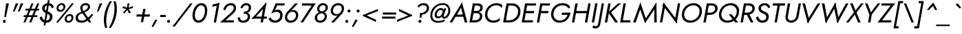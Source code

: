 SplineFontDB: 3.0
FontName: Renner-it-BookItalic
FullName: Renner* Book Italic
FamilyName: Renner*
Weight: Book
Copyright: This typeface is licensed under the SIL open font license.
UComments: "2016-6-10: Created with FontForge (http://fontforge.org)"
Version: 002.000
ItalicAngle: -10
UnderlinePosition: -100
UnderlineWidth: 50
Ascent: 800
Descent: 200
InvalidEm: 0
LayerCount: 2
Layer: 0 0 "Back" 1
Layer: 1 0 "Fore" 0
XUID: [1021 31 -699969567 16188444]
FSType: 0
OS2Version: 0
OS2_WeightWidthSlopeOnly: 0
OS2_UseTypoMetrics: 1
CreationTime: 1465610489
ModificationTime: 1468104547
PfmFamily: 33
TTFWeight: 400
TTFWidth: 5
LineGap: 100
VLineGap: 0
OS2TypoAscent: 800
OS2TypoAOffset: 0
OS2TypoDescent: -200
OS2TypoDOffset: 0
OS2TypoLinegap: 100
OS2WinAscent: 900
OS2WinAOffset: 0
OS2WinDescent: 300
OS2WinDOffset: 0
HheadAscent: 900
HheadAOffset: 0
HheadDescent: -200
HheadDOffset: 0
OS2CapHeight: 700
OS2XHeight: 460
OS2Vendor: 'PfEd'
Lookup: 258 0 0 "Lets get our kern on" { "kernin like nobodys business" [150,0,4] } ['kern' ('DFLT' <'dflt' > 'latn' <'dflt' > ) ]
MarkAttachClasses: 1
DEI: 91125
KernClass2: 15 14 "kernin like nobodys business"
 5 A L M
 7 D G O Q
 5 F P Y
 5 K X Z
 1 T
 1 U
 3 V W
 9 a c g q s
 7 b e o p
 7 d i j l
 3 f t
 5 h m n
 5 k x z
 7 r v w y
 3 A M
 7 C G O Q
 1 T
 1 U
 5 V W Y
 3 X Z
 9 m n p r s
 11 b h i j k l
 13 c d e g o q a
 3 f t
 7 u v w y
 3 x z
 12 period comma
 0 {} 0 {} 0 {} 0 {} 0 {} 0 {} 0 {} 0 {} 0 {} 0 {} 0 {} 0 {} 0 {} 0 {} 0 {} 40 {} -40 {} -80 {} -50 {} -80 {} 40 {} 0 {} 0 {} -20 {} 0 {} -40 {} 0 {} 0 {} 0 {} -20 {} 0 {} -20 {} 0 {} -20 {} -30 {} 0 {} 0 {} 0 {} 0 {} 0 {} 0 {} 0 {} 0 {} -50 {} 0 {} 0 {} 0 {} 0 {} 0 {} -40 {} 0 {} -40 {} 0 {} -40 {} 0 {} -120 {} 0 {} 0 {} -60 {} 40 {} 0 {} 30 {} 40 {} 0 {} 0 {} -20 {} 0 {} -40 {} 0 {} 0 {} 0 {} -80 {} -40 {} 40 {} 0 {} 0 {} 0 {} -80 {} 0 {} -80 {} 0 {} -80 {} 0 {} -80 {} 0 {} -20 {} 0 {} 0 {} 0 {} 0 {} 0 {} 0 {} 0 {} 0 {} 0 {} 0 {} 0 {} 0 {} 0 {} -80 {} -40 {} 40 {} 0 {} 40 {} 0 {} -60 {} 0 {} -80 {} 0 {} -60 {} 0 {} -120 {} 0 {} 0 {} 0 {} -80 {} 0 {} -60 {} 0 {} 0 {} 0 {} 0 {} 0 {} 0 {} 0 {} 0 {} 0 {} -20 {} 0 {} -80 {} 0 {} -80 {} -20 {} 0 {} 0 {} 0 {} 0 {} 0 {} -10 {} -20 {} 0 {} 0 {} 0 {} 0 {} 0 {} 0 {} 0 {} 0 {} 0 {} 0 {} 0 {} 0 {} 0 {} 0 {} 0 {} -30 {} 20 {} 60 {} 0 {} 60 {} 40 {} 0 {} 0 {} 0 {} 0 {} 20 {} 20 {} 0 {} 0 {} 0 {} 0 {} -80 {} 0 {} -100 {} 0 {} 0 {} 0 {} 0 {} -20 {} 0 {} 0 {} 0 {} 0 {} 40 {} 0 {} -20 {} 0 {} 0 {} 0 {} 0 {} 0 {} -20 {} 20 {} 0 {} 0 {} 0 {} 0 {} -60 {} 0 {} -60 {} 0 {} 0 {} -40 {} 0 {} 0 {} 0 {} 20 {} 5 {} 40 {} -80 {}
LangName: 1033 "" "" "Book Italic" "" "" "" "" "" "" "" "" "" "" "Copyright (c) 2016, indestructible-type.github.io,+AAoA-with Reserved Font Name Renner*.+AAoACgAA-This Font Software is licensed under the SIL Open Font License, Version 1.1.+AAoA-This license is copied below, and is also available with a FAQ at:+AAoA-http://scripts.sil.org/OFL+AAoACgAK------------------------------------------------------------+AAoA-SIL OPEN FONT LICENSE Version 1.1 - 26 February 2007+AAoA------------------------------------------------------------+AAoACgAA-PREAMBLE+AAoA-The goals of the Open Font License (OFL) are to stimulate worldwide+AAoA-development of collaborative font projects, to support the font creation+AAoA-efforts of academic and linguistic communities, and to provide a free and+AAoA-open framework in which fonts may be shared and improved in partnership+AAoA-with others.+AAoACgAA-The OFL allows the licensed fonts to be used, studied, modified and+AAoA-redistributed freely as long as they are not sold by themselves. The+AAoA-fonts, including any derivative works, can be bundled, embedded, +AAoA-redistributed and/or sold with any software provided that any reserved+AAoA-names are not used by derivative works. The fonts and derivatives,+AAoA-however, cannot be released under any other type of license. The+AAoA-requirement for fonts to remain under this license does not apply+AAoA-to any document created using the fonts or their derivatives.+AAoACgAA-DEFINITIONS+AAoAIgAA-Font Software+ACIA refers to the set of files released by the Copyright+AAoA-Holder(s) under this license and clearly marked as such. This may+AAoA-include source files, build scripts and documentation.+AAoACgAi-Reserved Font Name+ACIA refers to any names specified as such after the+AAoA-copyright statement(s).+AAoACgAi-Original Version+ACIA refers to the collection of Font Software components as+AAoA-distributed by the Copyright Holder(s).+AAoACgAi-Modified Version+ACIA refers to any derivative made by adding to, deleting,+AAoA-or substituting -- in part or in whole -- any of the components of the+AAoA-Original Version, by changing formats or by porting the Font Software to a+AAoA-new environment.+AAoACgAi-Author+ACIA refers to any designer, engineer, programmer, technical+AAoA-writer or other person who contributed to the Font Software.+AAoACgAA-PERMISSION & CONDITIONS+AAoA-Permission is hereby granted, free of charge, to any person obtaining+AAoA-a copy of the Font Software, to use, study, copy, merge, embed, modify,+AAoA-redistribute, and sell modified and unmodified copies of the Font+AAoA-Software, subject to the following conditions:+AAoACgAA-1) Neither the Font Software nor any of its individual components,+AAoA-in Original or Modified Versions, may be sold by itself.+AAoACgAA-2) Original or Modified Versions of the Font Software may be bundled,+AAoA-redistributed and/or sold with any software, provided that each copy+AAoA-contains the above copyright notice and this license. These can be+AAoA-included either as stand-alone text files, human-readable headers or+AAoA-in the appropriate machine-readable metadata fields within text or+AAoA-binary files as long as those fields can be easily viewed by the user.+AAoACgAA-3) No Modified Version of the Font Software may use the Reserved Font+AAoA-Name(s) unless explicit written permission is granted by the corresponding+AAoA-Copyright Holder. This restriction only applies to the primary font name as+AAoA-presented to the users.+AAoACgAA-4) The name(s) of the Copyright Holder(s) or the Author(s) of the Font+AAoA-Software shall not be used to promote, endorse or advertise any+AAoA-Modified Version, except to acknowledge the contribution(s) of the+AAoA-Copyright Holder(s) and the Author(s) or with their explicit written+AAoA-permission.+AAoACgAA-5) The Font Software, modified or unmodified, in part or in whole,+AAoA-must be distributed entirely under this license, and must not be+AAoA-distributed under any other license. The requirement for fonts to+AAoA-remain under this license does not apply to any document created+AAoA-using the Font Software.+AAoACgAA-TERMINATION+AAoA-This license becomes null and void if any of the above conditions are+AAoA-not met.+AAoACgAA-DISCLAIMER+AAoA-THE FONT SOFTWARE IS PROVIDED +ACIA-AS IS+ACIA, WITHOUT WARRANTY OF ANY KIND,+AAoA-EXPRESS OR IMPLIED, INCLUDING BUT NOT LIMITED TO ANY WARRANTIES OF+AAoA-MERCHANTABILITY, FITNESS FOR A PARTICULAR PURPOSE AND NONINFRINGEMENT+AAoA-OF COPYRIGHT, PATENT, TRADEMARK, OR OTHER RIGHT. IN NO EVENT SHALL THE+AAoA-COPYRIGHT HOLDER BE LIABLE FOR ANY CLAIM, DAMAGES OR OTHER LIABILITY,+AAoA-INCLUDING ANY GENERAL, SPECIAL, INDIRECT, INCIDENTAL, OR CONSEQUENTIAL+AAoA-DAMAGES, WHETHER IN AN ACTION OF CONTRACT, TORT OR OTHERWISE, ARISING+AAoA-FROM, OUT OF THE USE OR INABILITY TO USE THE FONT SOFTWARE OR FROM+AAoA-OTHER DEALINGS IN THE FONT SOFTWARE." "http://scripts.sil.org/OFL"
Encoding: UnicodeBmp
UnicodeInterp: none
NameList: AGL For New Fonts
DisplaySize: -48
AntiAlias: 1
FitToEm: 0
WinInfo: 192 16 4
BeginPrivate: 0
EndPrivate
Grid
-1000 -220 m 0
 2000 -220 l 1024
  Named: "decenders"
-1000 780 m 0
 2000 780 l 1024
  Named: "Acender"
-1000 460 m 4
 2000 460 l 1028
  Named: "X Hight"
-1000 -10 m 0
 2000 -10 l 1024
  Named: "Overlap"
-1000 700 m 0
 2000 700 l 1024
  Named: "Capital Hight"
EndSplineSet
TeXData: 1 0 0 314572 157286 104857 482345 1048576 104857 783286 444596 497025 792723 393216 433062 380633 303038 157286 324010 404750 52429 2506097 1059062 262144
BeginChars: 65536 303

StartChar: H
Encoding: 72 72 0
Width: 715
VWidth: 0
Flags: HMW
LayerCount: 2
Fore
SplineSet
187 340 m 5
 201 420 l 5
 681 420 l 5
 667 340 l 5
 187 340 l 5
673 700 m 5
 758 700 l 5
 635 0 l 5
 550 0 l 5
 673 700 l 5
203 700 m 1
 288 700 l 1
 165 0 l 1
 80 0 l 1
 203 700 l 1
EndSplineSet
EndChar

StartChar: O
Encoding: 79 79 1
Width: 800
VWidth: 0
Flags: HMW
LayerCount: 2
Fore
SplineSet
181.8515625 284.608398438 m 0
 181.8515625 156.686523438 272.897581546 70 412 70 c 0
 571.209675281 70 742.109375 206.71875 742.109375 415.987304688 c 4
 742.109375 539.129882812 652.243164062 630 513 630 c 4
 353.651367188 630 181.8515625 492.997070312 181.8515625 284.608398438 c 0
525 710 m 0
 705.657491465 710 828.280871952 591.579043815 828.280871952 419.326400954 c 0
 828.280871952 165.7082291 625.55488572 -10 398 -10 c 0
 217.475395267 -10 95.6826477176 108.246805796 95.6826477176 280.293573388 c 0
 95.6826477176 534.026968249 307.31072675 710 525 710 c 0
EndSplineSet
EndChar

StartChar: I
Encoding: 73 73 2
Width: 235
VWidth: 0
Flags: HMW
LayerCount: 2
Fore
SplineSet
198 700 m 5
 283 700 l 5
 160 0 l 5
 75 0 l 5
 198 700 l 5
EndSplineSet
EndChar

StartChar: C
Encoding: 67 67 3
Width: 685
VWidth: 0
Flags: HMW
LayerCount: 2
Fore
SplineSet
181.833984375 293.330078125 m 4
 181.833984375 160.559570312 271.792596886 70 402 70 c 0
 501 70 586 112 646 174 c 1
 627 67 l 1
 559 15 490 -10 388 -10 c 0
 216.407858068 -10 95.6673238046 108.132196278 95.6673238046 280.043418802 c 0
 95.6673238046 532.837326661 297.469250616 710 515 710 c 0
 617 710 677 685 727 633 c 1
 708 526 l 1
 670 588 600 630 501 630 c 4
 331.823038439 630 181.833984375 480.744140625 181.833984375 293.330078125 c 4
EndSplineSet
EndChar

StartChar: E
Encoding: 69 69 4
Width: 550
VWidth: 0
Flags: HMW
LayerCount: 2
Fore
SplineSet
127 0 m 5
 141 80 l 5
 494 80 l 5
 480 0 l 5
 127 0 l 5
236 620 m 5
 250 700 l 5
 603 700 l 5
 589 620 l 5
 236 620 l 5
187 340 m 5
 201 420 l 5
 534 420 l 5
 520 340 l 5
 187 340 l 5
203 700 m 5
 288 700 l 5
 165 0 l 5
 80 0 l 5
 203 700 l 5
EndSplineSet
EndChar

StartChar: space
Encoding: 32 32 5
Width: 300
VWidth: 0
Flags: HMW
LayerCount: 2
Fore
Validated: 1
EndChar

StartChar: F
Encoding: 70 70 6
Width: 490
VWidth: 0
Flags: HMW
LayerCount: 2
Fore
SplineSet
236 620 m 1
 250 700 l 1
 563 700 l 5
 549 620 l 1
 236 620 l 1
187 340 m 1
 201 420 l 1
 504 420 l 1
 490 340 l 1
 187 340 l 1
203 700 m 1
 288 700 l 1
 165 0 l 1
 80 0 l 1
 203 700 l 1
EndSplineSet
EndChar

StartChar: G
Encoding: 71 71 7
Width: 785
VWidth: 0
Flags: HMW
LayerCount: 2
Fore
SplineSet
479 280 m 1
 493 360 l 1
 723 360 l 1
 704 280 l 1
 479 280 l 1
803 360 m 1
 766 151 622 -10 398 -10 c 0
 217.475395267 -10 95.6826171875 128.247070312 95.6826171875 290.293945312 c 0
 95.6826171875 544.02734375 287.310546875 710 515 710 c 1
 511 630 l 1
 341.651107936 630 181.8515625 501.997070312 181.8515625 303.608398438 c 0
 181.8515625 170.686523438 272.897581546 70 412 70 c 4
 595 70 704 217 713 360 c 5
 803 360 l 1
730 511 m 1
 692 585 618 630 511 630 c 1
 515 710 l 1
 644 710 752 658 795 561 c 1
 730 511 l 1
EndSplineSet
EndChar

StartChar: T
Encoding: 84 84 8
Width: 465
VWidth: 0
Flags: HMW
LayerCount: 2
Fore
SplineSet
119 620 m 1
 133 700 l 1
 578 700 l 5
 564 620 l 5
 119 620 l 1
313 700 m 1
 398 700 l 1
 275 0 l 1
 190 0 l 1
 313 700 l 1
EndSplineSet
EndChar

StartChar: L
Encoding: 76 76 9
Width: 450
VWidth: 0
Flags: HMW
LayerCount: 2
Fore
SplineSet
127 0 m 5
 141 80 l 5
 454 80 l 5
 440 0 l 5
 127 0 l 5
203 700 m 1
 288 700 l 1
 165 0 l 1
 80 0 l 1
 203 700 l 1
EndSplineSet
EndChar

StartChar: D
Encoding: 68 68 10
Width: 680
VWidth: 0
Flags: HMW
LayerCount: 2
Fore
SplineSet
127 0 m 1
 141 80 l 1
 304 80 l 1
 290 0 l 1
 127 0 l 1
236 620 m 1
 250 700 l 1
 413 700 l 1
 399 620 l 1
 236 620 l 1
203 700 m 1
 290 700 l 1
 167 0 l 1
 80 0 l 1
 203 700 l 1
304 80 m 1
 474.367728437 80 622.439926212 209.660714786 622.439926212 408.928082367 c 0
 622.439926212 538.30032594 537.062381378 620 399 620 c 1
 413 700 l 5
 582.554870263 700 708.583984375 580.767578125 708.583984375 412.078125 c 4
 708.583984375 167.5234375 538.681635504 0 290 0 c 1
 304 80 l 1
EndSplineSet
EndChar

StartChar: Q
Encoding: 81 81 11
Width: 800
VWidth: 0
Flags: HMW
LayerCount: 2
Fore
SplineSet
181.851081007 293.608798807 m 0
 181.851081007 160.686167678 272.897581546 70 412 70 c 0
 571.209675281 70 742.109375 197.71875 742.109375 415.987304688 c 0
 742.109375 539.129882812 650.243109258 630 511 630 c 0
 351.651107936 630 181.851081007 491.996884964 181.851081007 293.608798807 c 0
525 710 m 0
 705.657491465 710 828.280871952 591.579043815 828.280871952 419.326400954 c 0
 828.280871952 165.7082291 625.55488572 -10 398 -10 c 0
 217.475395267 -10 95.6826477176 108.246805796 95.6826477176 280.293573388 c 0
 95.6826477176 534.026968249 307.31072675 710 525 710 c 0
452 300 m 1
 557 300 l 1
 794 0 l 1
 689 0 l 1
 452 300 l 1
EndSplineSet
EndChar

StartChar: A
Encoding: 65 65 12
Width: 660
VWidth: 0
Flags: HMW
LayerCount: 2
Fore
SplineSet
184 210 m 1
 198 290 l 1
 568 290 l 1
 554 210 l 1
 184 210 l 1
405 625 m 1
 460 735 l 1
 655 0 l 1
 560 0 l 1
 405 625 l 1
460 735 m 1
 466 605 l 5
 101 0 l 5
 5 0 l 1
 460 735 l 1
EndSplineSet
EndChar

StartChar: R
Encoding: 82 82 13
Width: 570
VWidth: 0
Flags: HMW
LayerCount: 2
Fore
SplineSet
319 280 m 1
 333 360 l 1
 418.718411656 360 509.456054688 412.067382812 509.456054688 516.893554688 c 0
 509.456054688 585.161132812 459.084012854 620 379 620 c 1
 393 700 l 1
 513.691558221 700 597.6171875 625.259765625 597.6171875 519.360351562 c 4
 597.6171875 362.819335938 461.474923651 280 319 280 c 1
273 350 m 5
 372 350 l 1
 550 0 l 1
 451 0 l 5
 273 350 l 5
176 280 m 1
 190 360 l 1
 333 360 l 1
 319 280 l 1
 176 280 l 1
236 620 m 1
 250 700 l 1
 393 700 l 1
 379 620 l 1
 236 620 l 1
203 700 m 1
 288 700 l 1
 165 0 l 1
 80 0 l 1
 203 700 l 1
EndSplineSet
EndChar

StartChar: V
Encoding: 86 86 14
Width: 660
VWidth: 0
Flags: HMW
LayerCount: 2
Fore
SplineSet
378 75 m 1
 324 -35 l 1
 128 700 l 1
 223 700 l 1
 378 75 l 1
324 -35 m 1
 308 85 l 5
 683 700 l 1
 778 700 l 1
 324 -35 l 1
EndSplineSet
EndChar

StartChar: M
Encoding: 77 77 15
Width: 940
VWidth: 0
Flags: HMW
LayerCount: 2
Fore
SplineSet
285 545 m 5
 315 735 l 5
 539 75 l 1
 486 -25 l 1
 285 545 l 5
315 735 m 5
 329 535 l 5
 145 0 l 1
 50 0 l 1
 315 735 l 5
823 515 m 1
 897 735 l 1
 910 0 l 1
 817 0 l 1
 823 515 l 1
897 735 m 1
 867 544 l 1
 486 -25 l 1
 469 85 l 1
 897 735 l 1
EndSplineSet
EndChar

StartChar: W
Encoding: 87 87 16
Width: 990
VWidth: 0
Flags: HMW
LayerCount: 2
Fore
SplineSet
755 95 m 1
 699 -35 l 1
 565 595 l 1
 625 735 l 1
 755 95 l 1
699 -35 m 1
 687 105 l 5
 1008 700 l 1
 1103 700 l 1
 699 -35 l 1
337 95 m 1
 279 -35 l 1
 133 700 l 1
 228 700 l 1
 337 95 l 1
279 -35 m 1
 265 95 l 1
 625 735 l 1
 635 590 l 1
 279 -35 l 1
EndSplineSet
EndChar

StartChar: N
Encoding: 78 78 17
Width: 765
VWidth: 0
Flags: HMW
LayerCount: 2
Fore
SplineSet
187 620 m 5
 205 735 l 1
 702 80 l 1
 684 -35 l 1
 187 620 l 5
728 700 m 1
 813 700 l 1
 684 -35 l 1
 618 75 l 1
 728 700 l 1
205 735 m 1
 270 625 l 1
 160 0 l 1
 75 0 l 1
 205 735 l 1
EndSplineSet
EndChar

StartChar: a
Encoding: 97 97 18
Width: 570
VWidth: 0
Flags: HMW
LayerCount: 2
Fore
SplineSet
501 460 m 5
 581 460 l 5
 500 0 l 1
 420 0 l 1
 501 460 l 5
346 470 m 0
 443.480606723 470 502.879486382 394.614393155 502.879486382 293.942209056 c 4
 502.879486382 114.036892013 389.821995506 -10 261 -10 c 0
 151.103672398 -10 71.3520430362 60.3376292256 71.3520430362 178.587836621 c 0
 71.3520430362 357.975555532 210.565381051 470 346 470 c 0
155.515625 193.717773438 m 0
 155.515625 101.260742188 209.552734375 65 274 65 c 0
 360.37109375 65 464.270507812 145.838867188 464.270507812 271.279296875 c 0
 464.270507812 355.006835938 404.804408584 395 343 395 c 0
 250.571651562 395 155.515625 311.33203125 155.515625 193.717773438 c 0
EndSplineSet
EndChar

StartChar: X
Encoding: 88 88 19
Width: 555
VWidth: 0
Flags: HMW
LayerCount: 2
Fore
SplineSet
158 700 m 1
 248 700 l 5
 545 0 l 1
 450 0 l 1
 158 700 l 1
558 700 m 1
 653 700 l 1
 105 0 l 1
 10 0 l 1
 558 700 l 1
EndSplineSet
EndChar

StartChar: K
Encoding: 75 75 20
Width: 560
VWidth: 0
Flags: HMW
LayerCount: 2
Fore
SplineSet
192 380 m 5
 297 380 l 5
 555 0 l 1
 450 0 l 1
 192 380 l 5
558 700 m 1
 663 700 l 1
 300 370 l 5
 195 370 l 5
 558 700 l 1
198 700 m 1
 283 700 l 1
 160 0 l 1
 75 0 l 1
 198 700 l 1
EndSplineSet
EndChar

StartChar: Y
Encoding: 89 89 21
Width: 565
VWidth: 0
Flags: HMW
LayerCount: 2
Fore
SplineSet
301 360 m 1
 386 360 l 1
 323 0 l 1
 238 0 l 1
 301 360 l 1
128 700 m 1
 217 700 l 5
 364 310 l 5
 289 280 l 1
 128 700 l 1
588 700 m 1
 683 700 l 1
 364 280 l 1
 295 310 l 1
 588 700 l 1
EndSplineSet
EndChar

StartChar: B
Encoding: 66 66 22
Width: 550
VWidth: 0
Flags: HMW
LayerCount: 2
Fore
SplineSet
315 370 m 1
 324 420 l 1
 419.137904039 420 477.156556382 459.310146017 477.156556382 542.324012762 c 0
 477.156556382 593.653245517 438.225796326 620 359 620 c 1
 373 700 l 1
 493.672664586 700 564.007924803 647.265576375 564.007924803 558.223539285 c 0
 564.007924803 413.017937166 457.963231717 370 315 370 c 1
270 0 m 1
 284 80 l 1
 379.718411656 80 462.455591262 132.067245653 462.455591262 236.893626884 c 0
 462.455591262 305.161510981 410.084012854 340 330 340 c 1
 329 390 l 1
 450.1640625 390 547.49609375 344.890625 547.49609375 232.380859375 c 0
 547.49609375 76.9580078125 411.444317713 0 270 0 c 1
127 0 m 1
 141 80 l 1
 284 80 l 1
 270 0 l 1
 127 0 l 1
236 620 m 1
 250 700 l 1
 373 700 l 1
 359 620 l 1
 236 620 l 1
187 340 m 1
 201 420 l 1
 344 420 l 1
 330 340 l 1
 187 340 l 1
203 700 m 1
 290 700 l 5
 167 0 l 5
 80 0 l 1
 203 700 l 1
EndSplineSet
EndChar

StartChar: Z
Encoding: 90 90 23
Width: 525
VWidth: 0
Flags: HMW
LayerCount: 2
Fore
SplineSet
10 0 m 1
 94 80 l 1
 514 80 l 1
 500 0 l 1
 10 0 l 1
139 620 m 1
 153 700 l 1
 643 700 l 1
 559 620 l 1
 139 620 l 1
543 700 m 1
 643 700 l 1
 110 0 l 5
 10 0 l 1
 543 700 l 1
EndSplineSet
EndChar

StartChar: o
Encoding: 111 111 24
Width: 546
VWidth: 0
Flags: HMW
LayerCount: 2
Fore
SplineSet
356 470 m 0
 475.286497213 470 556.315976459 391.14369766 556.315976459 276.893432666 c 0
 556.315976459 107.977302359 415.042583924 -10 271 -10 c 0
 151.848321828 -10 71.6462250308 68.6781543779 71.6462250308 182.719321941 c 0
 71.6462250308 351.749657682 211.822342507 470 356 470 c 0
153.884765625 185.752929688 m 4
 153.884765625 120.012695312 205.11328125 65 274 65 c 4
 370.91796875 65 474.07421875 147.060546875 474.07421875 273.8203125 c 4
 474.07421875 346.793945312 422.03125 395 353 395 c 0
 255.9375 395 153.884765625 312.631835938 153.884765625 185.752929688 c 4
EndSplineSet
EndChar

StartChar: J
Encoding: 74 74 25
Width: 260
VWidth: 0
Flags: HMW
LayerCount: 2
Fore
SplineSet
159 -60 m 1
 81 -50 l 1
 213 700 l 1
 293 700 l 1
 159 -60 l 1
-75 -104 m 1
 -65 -127 -39 -140 -3 -140 c 4
 27 -140 69 -116 81 -50 c 1
 159 -60 l 1
 140 -169 72 -220 -22 -220 c 4
 -75 -220 -120 -190 -131 -170 c 1
 -75 -104 l 1
EndSplineSet
EndChar

StartChar: t
Encoding: 116 116 26
Width: 240
VWidth: 0
Flags: HMW
LayerCount: 2
Fore
SplineSet
86 460 m 5
 316 460 l 5
 303 385 l 5
 73 385 l 5
 86 460 l 5
189 620 m 1
 269 620 l 1
 160 0 l 1
 80 0 l 1
 189 620 l 1
EndSplineSet
EndChar

StartChar: d
Encoding: 100 100 27
Width: 570
VWidth: 0
Flags: HMW
LayerCount: 2
Fore
SplineSet
558 780 m 5
 638 780 l 5
 500 0 l 5
 420 0 l 5
 558 780 l 5
346 470 m 4
 443.480606723 470 502.879486382 404.614393155 502.879486382 293.942209056 c 4
 502.879486382 114.036892013 389.821995506 -10 261 -10 c 4
 151.103672398 -10 71.3520430362 60.3376292256 71.3520430362 178.587836621 c 4
 71.3520430362 357.975555532 210.565381051 470 346 470 c 4
155.515625 193.717773438 m 4
 155.515625 101.260742188 209.552734375 65 274 65 c 4
 360.37109375 65 464.270507812 145.838867188 464.270507812 271.279296875 c 4
 464.270507812 355.006835938 404.804408584 395 343 395 c 4
 250.571651562 395 155.515625 311.33203125 155.515625 193.717773438 c 4
EndSplineSet
EndChar

StartChar: l
Encoding: 108 108 28
Width: 230
VWidth: 0
Flags: HMW
LayerCount: 2
Fore
SplineSet
213 780 m 5
 293 780 l 5
 155 0 l 5
 75 0 l 5
 213 780 l 5
EndSplineSet
EndChar

StartChar: i
Encoding: 105 105 29
Width: 260
VWidth: 0
Flags: HMW
LayerCount: 2
Fore
SplineSet
190 650 m 4
 190 680 215 705 245 705 c 4
 275 705 300 680 300 650 c 4
 300 620 275 595 245 595 c 4
 215 595 190 620 190 650 c 4
169 460 m 1
 253 460 l 1
 172 0 l 1
 88 0 l 1
 169 460 l 1
EndSplineSet
EndChar

StartChar: r
Encoding: 114 114 30
Width: 343
VWidth: 0
Flags: HMW
LayerCount: 2
Fore
SplineSet
236 460 m 1
 155 0 l 1
 75 0 l 1
 156 460 l 1
 236 460 l 1
360 372 m 1
 341 388 328 395 302 395 c 0
 242 395 216 346 204 280 c 1
 168 280 l 1
 187 389 270 470 335 470 c 0
 368 470 395 463 415 438 c 1
 360 372 l 1
EndSplineSet
EndChar

StartChar: c
Encoding: 99 99 31
Width: 478
VWidth: 0
Flags: HMW
LayerCount: 2
Fore
SplineSet
148.884765625 190.752929688 m 0
 148.884765625 123.012695312 193.11328125 68 277 68 c 4
 351 68 425 101 454 146 c 1
 437 49 l 1
 399 11 329 -10 266 -10 c 0
 146.848321828 -10 66.646484375 73.677734375 66.646484375 187.719726562 c 0
 66.646484375 356.75 196.822342507 470 351 470 c 0
 414 470 476 448 501 411 c 1
 483 314 l 1
 470 359 411 394 337 394 c 0
 239.9375 394 148.884765625 317.631835938 148.884765625 190.752929688 c 0
EndSplineSet
EndChar

StartChar: b
Encoding: 98 98 32
Width: 570
VWidth: 0
Flags: HMW
LayerCount: 2
Fore
SplineSet
288 780 m 1
 150 0 l 1
 70 0 l 1
 208 780 l 1
 288 780 l 1
305 -10 m 4
 207.700614061 -10 149.057349651 55.1427233176 149.057349651 165.441027072 c 4
 149.057349651 345.413303782 261.01337276 470 390 470 c 4
 500.024036795 470 580.608011538 399.498798771 580.608011538 280.999717896 c 4
 580.608011538 101.704896651 440.299245022 -10 305 -10 c 4
498.442382812 276.865234375 m 4
 498.442382812 359.586914062 441.572912019 395 367 395 c 4
 280.509200867 395 187.691488642 319.832023756 187.691488642 194.331200015 c 4
 187.691488642 110.850719543 246.291482642 65 308 65 c 4
 400.29677453 65 498.442382812 149.337890625 498.442382812 276.865234375 c 4
EndSplineSet
EndChar

StartChar: p
Encoding: 112 112 33
Width: 570
VWidth: 0
Flags: HMW
LayerCount: 2
Fore
SplineSet
305 -10 m 4
 207.700614061 -10 149.057349651 55.1427233176 149.057349651 165.441027072 c 4
 149.057349651 345.413303782 261.01337276 470 390 470 c 4
 500.024036795 470 580.608011538 399.498798771 580.608011538 280.999717896 c 4
 580.608011538 101.704896651 440.299245022 -10 305 -10 c 4
498.442382812 276.865234375 m 4
 498.442382812 359.586914062 441.572912019 395 367 395 c 4
 280.509200867 395 187.691488642 319.832023756 187.691488642 194.331200015 c 4
 187.691488642 110.850719543 246.291482642 65 308 65 c 4
 400.29677453 65 498.442382812 149.337890625 498.442382812 276.865234375 c 4
111 -220 m 1
 31 -220 l 1
 151 460 l 1
 231 460 l 1
 111 -220 l 1
EndSplineSet
EndChar

StartChar: q
Encoding: 113 113 34
Width: 570
VWidth: 0
Flags: HMW
LayerCount: 2
Fore
SplineSet
346 470 m 0
 443.480606723 470 502.879486382 404.614393155 502.879486382 293.942209056 c 0
 502.879486382 114.036892013 389.821995506 -10 261 -10 c 0
 151.103672398 -10 71.3520430362 60.3376292256 71.3520430362 178.587836621 c 0
 71.3520430362 357.975555532 210.565381051 470 346 470 c 0
155.515625 193.717773438 m 0
 155.515625 101.260742188 209.552734375 65 274 65 c 0
 360.37109375 65 464.270507812 144.838867188 464.270507812 270.279296875 c 4
 464.270507812 354.006835938 404.804408584 395 343 395 c 0
 250.571651562 395 155.515625 311.33203125 155.515625 193.717773438 c 0
381 -220 m 1
 501 460 l 1
 581 460 l 1
 461 -220 l 1
 381 -220 l 1
EndSplineSet
EndChar

StartChar: h
Encoding: 104 104 35
Width: 525
VWidth: 0
Flags: HMW
LayerCount: 2
Fore
SplineSet
501 290 m 1
 450 0 l 1
 370 0 l 1
 419 280 l 1
 501 290 l 1
293 780 m 1
 155 0 l 1
 75 0 l 1
 213 780 l 1
 293 780 l 1
501 290 m 1
 419 280 l 1
 421.213763665 292.942002964 423.325195312 319.811523438 423.325195312 330.59765625 c 4
 423.325195312 373.151367188 395.931181676 395 342 395 c 0
 272 395 216 346 204 280 c 1
 168 280 l 1
 187 389 280 470 375 470 c 0
 455.905965827 470 505.624304155 425.757086572 505.624304155 339.124330798 c 0
 505.624304155 324.032674603 504.115523343 307.65463228 501 290 c 1
EndSplineSet
EndChar

StartChar: n
Encoding: 110 110 36
Width: 525
VWidth: 0
Flags: HMW
LayerCount: 2
Fore
SplineSet
501 290 m 5
 450 0 l 5
 370 0 l 5
 419 280 l 5
 501 290 l 5
236 460 m 5
 155 0 l 5
 75 0 l 5
 156 460 l 5
 236 460 l 5
501 290 m 5
 419 280 l 5
 421.213763665 292.942002964 424.325195312 314.811523438 424.325195312 325.59765625 c 4
 424.325195312 378.151367188 395.931181676 395 342 395 c 4
 272 395 216 346 204 280 c 5
 168 280 l 5
 187 389 280 470 375 470 c 4
 455.905965827 470 505.624304155 425.757086572 505.624304155 339.124330798 c 4
 505.624304155 324.032674603 504.115523343 307.65463228 501 290 c 5
EndSplineSet
EndChar

StartChar: m
Encoding: 109 109 37
Width: 780
VWidth: 0
Flags: HMW
LayerCount: 2
Fore
SplineSet
756 290 m 1
 705 0 l 1
 625 0 l 1
 674 280 l 1
 756 290 l 1
756 290 m 1
 674 280 l 1
 676.783686731 296.273860888 680.283203125 320.8515625 680.283203125 333.712890625 c 0
 680.283203125 375.9140625 668.08203125 395 617 395 c 0
 537 395 491 346 479 280 c 1
 433 280 l 1
 452 389 545 470 640 470 c 0
 718.951500127 470 761.297239951 427.868841916 761.297239951 345.328519604 c 0
 761.297239951 328.550518553 759.54756313 310.102857736 756 290 c 1
481 290 m 1
 430 0 l 1
 350 0 l 1
 399 280 l 1
 481 290 l 1
236 460 m 1
 155 0 l 1
 75 0 l 1
 156 460 l 1
 236 460 l 1
481 290 m 1
 399 280 l 1
 401.783686731 296.273860888 405.283203125 320.8515625 405.283203125 333.712890625 c 4
 405.283203125 375.9140625 393.08203125 395 342 395 c 0
 262 395 216 346 204 280 c 1
 168 280 l 1
 187 389 270 470 365 470 c 0
 443.951500127 470 486.297239951 427.868841916 486.297239951 345.328519604 c 0
 486.297239951 328.550518553 484.54756313 310.102857736 481 290 c 1
EndSplineSet
EndChar

StartChar: k
Encoding: 107 107 38
Width: 440
VWidth: 0
Flags: W
HStem: 0 21G<70 153.538 327.259 440> 440 20G<366.474 501> 760 20G<204.462 288>
DStem2: 158 270 268 270 0.774994 0.631969<85.2493 300.648> 268 270 168 270 0.53728 -0.843404<0 266.403>
LayerCount: 2
Fore
SplineSet
168 270 m 1
 268 270 l 1
 440 0 l 1
 340 0 l 1
 168 270 l 1
391 460 m 5
 501 460 l 1
 268 270 l 1
 158 270 l 5
 391 460 l 5
208 780 m 1
 288 780 l 1
 150 0 l 1
 70 0 l 1
 208 780 l 1
EndSplineSet
EndChar

StartChar: u
Encoding: 117 117 39
Width: 525
VWidth: 0
Flags: HMW
LayerCount: 2
Fore
SplineSet
104.624023438 170 m 5
 155.624023438 460 l 5
 235.624023438 460 l 5
 186.624023438 180 l 5
 104.624023438 170 l 5
369.624023438 0 m 5
 450.624023438 460 l 5
 530.624023438 460 l 5
 449.624023438 0 l 5
 369.624023438 0 l 5
104.624023438 170 m 5
 186.624023438 180 l 5
 184.41015625 167.057617188 181.298828125 145.188476562 181.298828125 134.40234375 c 4
 181.298828125 81.8486328125 209.692382812 65 263.624023438 65 c 4
 333.624023438 65 389.624023438 114 401.624023438 180 c 5
 437.624023438 180 l 5
 418.624023438 71 325.624023438 -10 230.624023438 -10 c 4
 149.717773438 -10 100 34.2431640625 100 120.875976562 c 4
 100 135.967773438 101.508789062 152.345703125 104.624023438 170 c 5
EndSplineSet
EndChar

StartChar: e
Encoding: 101 101 40
Width: 515
VWidth: 0
Flags: HMW
LayerCount: 2
Fore
SplineSet
76 230 m 1
 113 270 l 1
 184 270 l 1
 167 230 l 1
 76 230 l 1
153 210 m 1
 165 278 l 1
 508 278 l 1
 516 210 l 1
 153 210 l 1
516 210 m 1
 439 250 l 1
 444.434164903 261.955878774 447.68359375 285.33203125 447.68359375 297.950195312 c 0
 447.68359375 363.0859375 394.395010585 400 334 400 c 4
 254 400 179 340 164 260 c 1
 76 230 l 1
 101 369 201 470 346 470 c 0
 448.094233715 470 526.322081826 392.341676443 526.322081826 290.745400718 c 0
 526.322081826 265.235579559 521.879775109 233.519100436 516 210 c 1
76 230 m 1
 157 230 l 1
 154.154223769 214.123564187 152.76661583 199.301496216 152.76661583 185.574116287 c 0
 152.76661583 107.649799972 191.48046875 65 268 65 c 0
 335 65 391 102 431 152 c 5
 491 107 l 1
 433 37 374 -10 255 -10 c 0
 141.146484375 -10 71.2099573146 66.5926039358 71.2099573146 178.173461866 c 0
 71.2099573146 194.724415367 72.7707173347 212.045188381 76 230 c 1
EndSplineSet
EndChar

StartChar: g
Encoding: 103 103 41
Width: 570
VWidth: 0
Flags: HMW
LayerCount: 2
Fore
SplineSet
346 470 m 0
 443.480606723 470 502.879486382 404.614393155 502.879486382 293.942209056 c 0
 502.879486382 114.036892013 389.821995506 -10 261 -10 c 0
 151.103672398 -10 71.3520430362 60.3376292256 71.3520430362 178.587836621 c 0
 71.3520430362 357.975555532 210.565381051 470 346 470 c 0
155.515625 193.717773438 m 0
 155.515625 101.260742188 209.552734375 65 274 65 c 0
 360.37109375 65 464.270507812 144.838867188 464.270507812 270.279296875 c 4
 464.270507812 354.006835938 404.804408584 395 343 395 c 0
 250.571651562 395 155.515625 311.33203125 155.515625 193.717773438 c 0
39 -30 m 1
 120 -30 l 1
 118.762352877 -36.8070591775 118.152306126 -43.5396572938 118.152306126 -50.1407450758 c 0
 118.152306126 -107.542596338 149.282226562 -155 235 -155 c 0
 305 -155 402 -106 422 10 c 1
 502 10 l 1
 474 -149 351 -230 231 -230 c 0
 110.655672539 -230 35.6072110684 -165.632190436 35.6072110684 -67.3575619193 c 0
 35.6072110684 -55.3895630542 36.7202287161 -42.9187039421 39 -30 c 1
422 10 m 1
 501 460 l 1
 581 460 l 1
 502 10 l 1
 422 10 l 1
EndSplineSet
EndChar

StartChar: f
Encoding: 102 102 42
Width: 286
VWidth: 0
Flags: HMW
LayerCount: 2
Fore
SplineSet
121 460 m 1
 351 460 l 1
 338 385 l 1
 108 385 l 1
 121 460 l 1
196 630 m 1
 274 620 l 1
 165 0 l 1
 85 0 l 1
 196 630 l 1
383 684 m 1
 373 707 354 710 338 710 c 0
 308 710 286 686 274 620 c 1
 196 630 l 1
 215 739 273 790 347 790 c 4
 400 790 427 770 438 750 c 1
 383 684 l 1
EndSplineSet
EndChar

StartChar: s
Encoding: 115 115 43
Width: 408
VWidth: 0
Flags: HMW
LayerCount: 2
Fore
SplineSet
124 161 m 1
 126 105 169 65 226 65 c 0
 278.594382048 65 318.095084269 85.5145067125 318.095084269 134.768123652 c 0
 318.095084269 176.455439308 273.968654141 195.727719654 229 215 c 0
 175.648020098 237.606771145 119.025390625 266.9375 119.025390625 340.090820312 c 0
 119.025390625 411.59765625 187.674804688 470 286 470 c 0
 359 470 432 431 441 380 c 1
 375 341 l 5
 352 379 315 394 278 394 c 0
 237.922225435 394 201.555664062 379.3203125 201.555664062 343.694335938 c 0
 201.555664062 310.422851562 253.340954864 285.954041444 298 266 c 0
 353.208800075 241.563318 402.68359375 204.83984375 402.68359375 138.415039062 c 0
 402.68359375 36.23828125 316.048828125 -10 218 -10 c 0
 133 -10 53 48 52 123 c 1
 124 161 l 1
EndSplineSet
EndChar

StartChar: y
Encoding: 121 121 44
Width: 440
VWidth: 0
Flags: HW
LayerCount: 2
Fore
SplineSet
206 104 m 4
 271 104 l 0
 521 460 l 1
 101 -220 l 1
 6 -220 l 5
 206 104 l 4
426 460 m 1
 521 460 l 1
 209 -15 l 1
 210 85 l 1
 426 460 l 1
81 460 m 1
 166 460 l 1
 260 95 l 1
 209 -15 l 1
 81 460 l 1
EndSplineSet
EndChar

StartChar: w
Encoding: 119 119 45
Width: 680
VWidth: 0
Flags: HW
LayerCount: 2
Fore
SplineSet
666 460 m 1
 756 460 l 1
 469 -35 l 1
 462 105 l 1
 666 460 l 1
366 365 m 1
 422 495 l 1
 512 105 l 1
 469 -35 l 1
 366 365 l 1
422 495 m 1
 431 360 l 5
 199 -35 l 1
 202 105 l 1
 422 495 l 1
86 460 m 1
 171 460 l 1
 247 105 l 1
 199 -35 l 1
 86 460 l 1
EndSplineSet
EndChar

StartChar: v
Encoding: 118 118 46
Width: 440
VWidth: 0
Flags: HW
LayerCount: 2
Fore
SplineSet
426 460 m 5
 521 460 l 1
 214 -35 l 1
 210 105 l 5
 426 460 l 5
81 460 m 1
 171 460 l 1
 255 95 l 1
 214 -35 l 1
 81 460 l 1
EndSplineSet
EndChar

StartChar: x
Encoding: 120 120 47
Width: 420
VWidth: 0
Flags: HW
LayerCount: 2
Fore
SplineSet
91 460 m 1
 186 460 l 1
 420 0 l 1
 325 0 l 1
 91 460 l 1
396 460 m 1
 491 460 l 1
 95 0 l 5
 0 0 l 1
 396 460 l 1
EndSplineSet
EndChar

StartChar: z
Encoding: 122 122 48
Width: 450
VWidth: 0
Flags: HMW
LayerCount: 2
Fore
SplineSet
103 75 m 1
 433 75 l 1
 420 0 l 1
 10 0 l 1
 103 75 l 1
111 460 m 1
 521 460 l 1
 438 385 l 1
 98 385 l 1
 111 460 l 1
423 460 m 1
 521 460 l 1
 108 0 l 5
 10 0 l 1
 423 460 l 1
EndSplineSet
EndChar

StartChar: j
Encoding: 106 106 49
Width: 260
VWidth: 0
Flags: HMW
LayerCount: 2
Fore
SplineSet
190 650 m 0
 190 680 215 705 245 705 c 0
 275 705 300 680 300 650 c 0
 300 620 275 595 245 595 c 0
 215 595 190 620 190 650 c 0
159 -60 m 1
 81 -50 l 1
 171 460 l 1
 251 460 l 1
 159 -60 l 1
-27 -114 m 1
 -17 -137 1 -140 17 -140 c 0
 47 -140 69 -116 81 -50 c 1
 159 -60 l 1
 140 -169 82 -220 8 -220 c 4
 -35 -220 -72 -200 -83 -180 c 5
 -27 -114 l 1
EndSplineSet
EndChar

StartChar: P
Encoding: 80 80 50
Width: 550
VWidth: 0
Flags: HMW
LayerCount: 2
Fore
SplineSet
319 280 m 5
 333 360 l 5
 418.718411656 360 509.456054688 412.067382812 509.456054688 516.893554688 c 4
 509.456054688 585.161132812 459.084012854 620 379 620 c 5
 393 700 l 5
 513.691558221 700 597.6171875 625.259765625 597.6171875 519.360351562 c 4
 597.6171875 372.819335938 461.474923651 280 319 280 c 5
176 280 m 1
 190 360 l 1
 333 360 l 1
 319 280 l 1
 176 280 l 1
236 620 m 1
 250 700 l 1
 393 700 l 1
 379 620 l 1
 236 620 l 1
203 700 m 1
 288 700 l 1
 165 0 l 1
 80 0 l 1
 203 700 l 1
EndSplineSet
EndChar

StartChar: U
Encoding: 85 85 51
Width: 608
VWidth: 0
Flags: HMW
LayerCount: 2
Fore
SplineSet
589 700 m 1
 674 700 l 1
 592 230 l 1
 507 230 l 1
 589 700 l 1
198 700 m 1
 283 700 l 1
 201 230 l 1
 116 230 l 1
 198 700 l 1
311 -10 m 4
 191.848632812 -10 111.646225031 68.6781543779 111.646225031 182.719321941 c 0
 111.646225031 197.887896592 113.065125587 213.682098266 116 230 c 1
 201 230 l 1
 198.815122399 217.661867664 197.753466005 205.852310014 197.753466005 194.639260638 c 0
 197.753466005 118.606306257 246.567382812 70 315 70 c 4
 405 70 490 134 507 230 c 5
 592 230 l 1
 567 91 456 -10 311 -10 c 4
EndSplineSet
EndChar

StartChar: S
Encoding: 83 83 52
Width: 538
VWidth: 0
Flags: HMW
LayerCount: 2
Fore
SplineSet
142 226 m 1
 167 130 220 70 297 70 c 4
 381.428414609 70 439.129362729 120.924567566 439.129362729 206.064327085 c 0
 439.129362729 279.435656418 369.236899246 311.615065625 301 338 c 0
 242.354345451 360.55602098 156.845703125 413.462890625 156.845703125 514.913085938 c 0
 156.845703125 637.052734375 254.09375 710 388 710 c 0
 501 710 568 631 583 560 c 1
 511 521 l 1
 491 579 462 629 375 629 c 4
 302.5859375 629 246.454101562 595.33203125 246.454101562 521.565429688 c 0
 246.454101562 458.171875 312.42051535 425.43179386 386 396 c 0
 447.186742826 371.705263878 530.234375 327.168945312 530.234375 215.965820312 c 0
 530.234375 62.5869140625 432.491210938 -10 288 -10 c 0
 173 -10 86 68 62 183 c 1
 142 226 l 1
EndSplineSet
EndChar

StartChar: at
Encoding: 64 64 53
Width: 770
VWidth: 0
Flags: HMW
LayerCount: 2
Fore
SplineSet
365 55 m 1
 455 55 512 65 585 107 c 1
 616 49 l 5
 551 20 487 -10 353 -10 c 1
 365 55 l 1
471 530 m 0
 540.389716546 530 570.459960938 482.68359375 570.459960938 406.884765625 c 0
 570.459960938 245.456054688 465.015392071 150 354 150 c 0
 288.788301707 150 241.720883283 196.116711333 241.720883283 273.231220663 c 0
 241.720883283 432.069882109 378.430623748 530 471 530 c 0
318.593087756 284.851333733 m 0
 318.593087756 243.987496918 340.802795419 220 387 220 c 0
 436.717657942 220 532.470879853 277.820354192 532.470879853 395.197705197 c 0
 532.470879853 442.22387151 502.0311521 460 459 460 c 0
 393.903250679 460 318.593087756 382.384759622 318.593087756 284.851333733 c 0
540 710 m 0
 719.379310345 710 809.069335938 575.516601562 809.069335938 437.370117188 c 0
 809.069335938 243.83984375 669.73046875 140 586 140 c 0
 531.026367188 140 506.338867188 169.352539062 506.338867188 211.2265625 c 0
 506.338867188 226.1484375 511.219726562 232.66015625 517 250 c 0
 517.250976562 250.690429688 517.368170219 261.258665257 517.368170219 261.719661116 c 0
 517.368170219 262.929746438 516.561182205 263.400641569 515.251273913 263.400641569 c 0
 510.6531316 263.400641569 499.857979511 257.59824732 496.017911273 257.59824732 c 0
 495.145299247 257.59824732 494.631829781 257.897867968 494.631829781 258.633280061 c 0
 494.631829781 258.98450717 494.748949264 259.435135845 495 260 c 2
 587 520 l 1
 662 520 l 1
 578 279 l 2
 576 272 572 260 571 252 c 0
 570.094095394 246.564572362 569.495939471 241.231727618 569.495939471 236.233791561 c 0
 569.495939471 219.163461169 576.473713002 206 602 206 c 0
 638.985750878 206 738.275630467 300.278540511 738.275630467 438.783844073 c 0
 738.275630467 551.39502797 667.396985474 645 529 645 c 0
 330.073761856 645 155.357408996 470.043418627 155.357408996 259.158888058 c 0
 155.357408996 132.020466285 236.392972263 55 365 55 c 1
 353 -10 l 1
 177.148548431 -10 83.7783203125 97.3427734375 83.7783203125 251.673828125 c 0
 83.7783203125 520.202148438 299.737821316 710 540 710 c 0
EndSplineSet
EndChar

StartChar: period
Encoding: 46 46 54
Width: 300
VWidth: 0
Flags: HMW
LayerCount: 2
Fore
SplineSet
95 40 m 4
 95 70 120 95 150 95 c 4
 180 95 205 70 205 40 c 4
 205 10 180 -15 150 -15 c 4
 120 -15 95 10 95 40 c 4
EndSplineSet
Validated: 1
EndChar

StartChar: comma
Encoding: 44 44 55
Width: 308
VWidth: 0
Flags: HMW
LayerCount: 2
Fore
SplineSet
167 110 m 5
 242 80 l 5
 88 -170 l 5
 34 -149 l 5
 167 110 l 5
EndSplineSet
EndChar

StartChar: colon
Encoding: 58 58 56
Width: 300
VWidth: 0
Flags: HMW
LayerCount: 2
Fore
Refer: 54 46 S 1 0 0 1 80 380 2
Refer: 54 46 N 1 0 0 1 0 0 2
EndChar

StartChar: semicolon
Encoding: 59 59 57
Width: 330
VWidth: 0
Flags: HMW
LayerCount: 2
Fore
Refer: 55 44 N 1 0 0 1 0 0 2
Refer: 54 46 S 1 0 0 1 110 380 2
EndChar

StartChar: quotedbl
Encoding: 34 34 58
Width: 475
VWidth: 0
Flags: HMW
LayerCount: 2
Fore
Refer: 60 39 N 1 0 0 1 180 0 2
Refer: 60 39 N 1 0 0 1 0 0 2
EndChar

StartChar: exclam
Encoding: 33 33 59
Width: 300
VWidth: 0
Flags: HMW
LayerCount: 2
Fore
SplineSet
103 40 m 4
 103 70 128 95 158 95 c 4
 188 95 213 70 213 40 c 4
 213 10 188 -15 158 -15 c 4
 128 -15 103 10 103 40 c 4
223 700 m 1
 323 700 l 1
 215 200 l 1
 155 200 l 1
 223 700 l 1
EndSplineSet
EndChar

StartChar: quotesingle
Encoding: 39 39 60
Width: 295
VWidth: 0
Flags: HMW
LayerCount: 2
Fore
SplineSet
273 700 m 5
 368 700 l 5
 226 400 l 5
 171 400 l 5
 273 700 l 5
EndSplineSet
EndChar

StartChar: numbersign
Encoding: 35 35 61
Width: 605
VWidth: 0
Flags: HMW
LayerCount: 2
Fore
SplineSet
143 440 m 1
 154 505 l 1
 649 505 l 1
 638 440 l 1
 143 440 l 1
80 200 m 1
 92 265 l 1
 587 265 l 1
 575 200 l 1
 80 200 l 1
578 700 m 1
 653 700 l 1
 360 0 l 1
 285 0 l 1
 578 700 l 1
368 700 m 1
 443 700 l 1
 150 0 l 1
 75 0 l 1
 368 700 l 1
EndSplineSet
EndChar

StartChar: hyphen
Encoding: 45 45 62
Width: 210
VWidth: 0
Flags: HMW
LayerCount: 2
Fore
SplineSet
47 200 m 5
 47 275 l 5
 247 275 l 5
 247 200 l 5
 47 200 l 5
EndSplineSet
EndChar

StartChar: dollar
Encoding: 36 36 63
Width: 538
VWidth: 0
Flags: HMW
LayerCount: 2
Fore
Refer: 64 124 S 0.864865 0 0 0.93 133 87.95 2
Refer: 52 83 N 1 0 0 1 0 0 2
EndChar

StartChar: bar
Encoding: 124 124 64
Width: 340
VWidth: 0
Flags: HMW
LayerCount: 2
Fore
SplineSet
266 785 m 1
 340 785 l 1
 164 -215 l 1
 90 -215 l 1
 266 785 l 1
EndSplineSet
EndChar

StartChar: zero
Encoding: 48 48 65
Width: 600
VWidth: 0
Flags: HMW
LayerCount: 2
Fore
SplineSet
178.493613733 259.699329435 m 0
 178.493613733 155.501652824 226.2421875 72 313 72 c 0
 439.353515625 72 545.406572877 243.982430818 545.406572877 439.377604367 c 0
 545.406572877 554.091314477 497.991448049 630 411 630 c 4
 294.45797776 630 178.493613733 455.10910574 178.493613733 259.699329435 c 0
415 710 m 0
 553.897460938 710 630.953503122 604.214617614 630.953503122 447.176429431 c 0
 630.953503122 174.882701853 482.318359375 -10 308 -10 c 0
 179.294921875 -10 92.9749387325 95.4700712912 92.9749387325 252.121270762 c 0
 92.9749387325 504.478960218 240.504882812 710 415 710 c 0
EndSplineSet
EndChar

StartChar: one
Encoding: 49 49 66
Width: 470
VWidth: 0
Flags: HMW
LayerCount: 2
Fore
SplineSet
211 572 m 5
 226 660 l 5
 477 720 l 1
 421 632 l 1
 211 572 l 5
385 680 m 1
 477 720 l 1
 350 0 l 1
 265 0 l 1
 385 680 l 1
EndSplineSet
EndChar

StartChar: two
Encoding: 50 50 67
Width: 569
VWidth: 0
Flags: HMW
LayerCount: 2
Fore
SplineSet
64 0 m 1
 148 80 l 1
 528 80 l 1
 514 0 l 1
 64 0 l 1
460 294 m 2
 128 0 l 1
 20 0 l 1
 388 335 l 2
 464.920457995 404.644198455 517.134218786 454.618522298 517.134218786 538.792549803 c 0
 517.134218786 592.971239638 478.477100973 631 408 631 c 0
 308 631 238 556 221 460 c 1
 136 460 l 1
 161 599 267 711 422 711 c 0
 549.648955998 711 602.8984375 620.850585938 602.8984375 540.469726562 c 0
 602.8984375 423.403320312 528.685546875 355.400390625 460 294 c 2
EndSplineSet
EndChar

StartChar: four
Encoding: 52 52 68
Width: 593
VWidth: 0
Flags: HMW
LayerCount: 2
Fore
SplineSet
45 140 m 5
 128 215 l 5
 601 215 l 5
 588 140 l 5
 45 140 l 5
135 140 m 5
 45 140 l 5
 585 750 l 5
 562 620 l 5
 135 140 l 5
463 540 m 5
 585 750 l 5
 453 0 l 5
 368 0 l 5
 463 540 l 5
EndSplineSet
EndChar

StartChar: slash
Encoding: 47 47 69
Width: 615
VWidth: 0
Flags: HMW
LayerCount: 2
Fore
SplineSet
638 700 m 5
 723 700 l 5
 74 -150 l 5
 -11 -150 l 5
 638 700 l 5
EndSplineSet
EndChar

StartChar: backslash
Encoding: 92 92 70
Width: 515
VWidth: 0
Flags: HMW
LayerCount: 2
Fore
SplineSet
138 700 m 5
 223 700 l 5
 500 0 l 1
 415 0 l 1
 138 700 l 5
EndSplineSet
EndChar

StartChar: eight
Encoding: 56 56 71
Width: 546
VWidth: 0
Flags: HMW
LayerCount: 2
Fore
SplineSet
388 710 m 0
 482.107421875 710 562.919921875 653.770507812 562.919921875 553.62890625 c 0
 562.919921875 423.091796875 455.141284102 355 336 355 c 0
 234.967712438 355 170.211688552 398.994617649 170.211688552 490.374300591 c 0
 170.211688552 626.167364865 282.2265625 710 388 710 c 0
250.629496969 495.955965668 m 0
 250.629496969 443.877647841 284.263689348 410 345 410 c 0
 420.581719325 410 479.249987274 464.146332511 479.249987274 546.147051065 c 0
 479.249987274 605.382350355 437.970582383 635 385 635 c 0
 319.921196999 635 250.629496969 586.694519979 250.629496969 495.955965668 c 0
342 390 m 0
 444.896260658 390 528.579101562 333.159179688 528.579101562 218.7890625 c 4
 528.579101562 87.466796875 405.779296875 -10 281 -10 c 0
 158.818359375 -10 86.1025390625 63.2939453125 86.1025390625 167.114257812 c 0
 86.1025390625 308.329101562 223.503673417 390 342 390 c 0
168.617537527 173.54518421 m 0
 168.617537527 104.024719544 221.530231677 65 284 65 c 0
 356.271538652 65 446.88573777 121.801502467 446.88573777 221.821857215 c 0
 446.88573777 287.000894562 395.137678005 335 332 335 c 0
 255.427749556 335 168.617537527 266.917955437 168.617537527 173.54518421 c 0
EndSplineSet
EndChar

StartChar: nine
Encoding: 57 57 72
Width: 546
VWidth: 0
Flags: HMW
LayerCount: 2
Fore
Refer: 75 54 S -1 0 0 -1 676 700 2
EndChar

StartChar: three
Encoding: 51 51 73
Width: 546
VWidth: 0
Flags: HMW
LayerCount: 2
Fore
SplineSet
383 400 m 1
 383 341 l 1
 310 325 l 5
 324 400 l 1
 383 400 l 1
319 345 m 5
 324 400 l 1
 441.562607143 400 488.693287686 457.487561809 488.693287686 544.584974615 c 0
 488.693287686 596.657178812 459.539082427 635 400 635 c 0
 330 635 277 597 264 526 c 1
 183 526 l 1
 202 635 288 710 403 710 c 0
 514.784179688 710 571.916992188 633.413085938 571.916992188 549.467773438 c 0
 571.916992188 405.7734375 473.78125 345 319 345 c 5
281 -10 m 0
 161.92578125 -10 89.6443875451 56.9058300839 89.6443875451 147.487133702 c 0
 89.6443875451 159.602369801 90.7585468164 172.141137 93 185 c 1
 174 185 l 1
 172.643965052 177.541807787 171.977491647 170.236851471 171.977491647 163.145737414 c 0
 171.977491647 107.485247011 213.040232986 65 284 65 c 0
 368.629274121 65 451.28352455 117.649547987 451.28352455 220.631638751 c 0
 451.28352455 282.85632503 407.176668737 325 310 325 c 1
 325 380 l 5
 456.943359375 380 533.001610692 318.481387386 533.001610692 227.513119755 c 4
 533.001610692 73.8700433647 426.477539062 -10 281 -10 c 0
EndSplineSet
EndChar

StartChar: five
Encoding: 53 53 74
Width: 564
VWidth: 0
Flags: HMW
LayerCount: 2
Fore
SplineSet
315 700 m 1
 400 700 l 1
 279 417 l 1
 158 327 l 1
 315 700 l 1
315 700 m 1
 645 700 l 1
 632 625 l 1
 302 625 l 1
 315 700 l 1
287 -10 m 4
 158 -10 86 57 54 137 c 1
 135 186 l 1
 155 126 214 70 291 70 c 4
 388.949789883 70 480.605674568 139.718340937 480.605674568 268.193218536 c 0
 480.605674568 348.955972734 426.464030548 390 348 390 c 0
 281 390 238 377 158 327 c 1
 219 393 l 1
 306 453 313 470 402 470 c 0
 493.933060772 470 569.767578125 390.240234375 569.767578125 272.869140625 c 0
 569.767578125 72.2158203125 421.7890625 -10 287 -10 c 4
EndSplineSet
EndChar

StartChar: six
Encoding: 54 54 75
Width: 556
VWidth: 0
Flags: HMW
LayerCount: 2
Fore
SplineSet
443 700 m 1
 550 700 l 1
 247 375 l 1
 150 375 l 1
 443 700 l 1
150 375 m 0
 177 405 211 387 242 402 c 1
 291 430 316 453 399 453 c 0
 490.49081654 453 561.08616555 380.252816749 561.08616555 274.926847607 c 0
 561.08616555 102.499531454 428.935546875 -10 286 -10 c 0
 156.848632812 -10 76.6462250308 64.7831962403 76.6462250308 181.347576384 c 0
 76.6462250308 263.774615372 109.191658467 329.245192826 150 375 c 0
158.92578125 191.26171875 m 4
 158.92578125 113.6640625 210.968470013 67 290 67 c 0
 386.953778764 67 479.074245699 147.022445302 479.074245699 263.820005088 c 0
 479.074245699 341.793480431 427.031529987 395 348 395 c 0
 251.221793804 395 158.92578125 307.850585938 158.92578125 191.26171875 c 4
EndSplineSet
EndChar

StartChar: seven
Encoding: 55 55 76
Width: 525
VWidth: 0
Flags: HMW
LayerCount: 2
Fore
SplineSet
139 620 m 1
 153 700 l 1
 643 700 l 1
 559 620 l 1
 139 620 l 1
548 700 m 5
 643 700 l 1
 185 0 l 1
 90 0 l 5
 548 700 l 5
EndSplineSet
EndChar

StartChar: plus
Encoding: 43 43 77
Width: 615
VWidth: 0
Flags: HMW
LayerCount: 2
Fore
SplineSet
103 215 m 1
 117 295 l 1
 602 295 l 1
 588 215 l 1
 103 215 l 1
353 500 m 5
 438 500 l 5
 352 10 l 5
 267 10 l 5
 353 500 l 5
EndSplineSet
EndChar

StartChar: equal
Encoding: 61 61 78
Width: 615
VWidth: 0
Flags: HMW
LayerCount: 2
Fore
Refer: 62 45 S 2.425 0 0 1 69 90 2
Refer: 62 45 S 2.425 0 0 1 42 -60 2
EndChar

StartChar: percent
Encoding: 37 37 79
Width: 751
VWidth: 0
Flags: HMW
LayerCount: 2
Fore
SplineSet
132 550 m 4
 148 639 223 710 318 710 c 4
 413 710 464 639 448 550 c 4
 432 461 357 390 262 390 c 4
 167 390 116 461 132 550 c 4
203 550 m 4
 194 499 218 455 273 455 c 4
 328 455 368 499 377 550 c 4
 386 601 362 645 307 645 c 4
 252 645 212 601 203 550 c 4
426 150 m 4
 442 239 518 310 613 310 c 4
 708 310 758 239 742 150 c 4
 726 61 651 -10 556 -10 c 4
 461 -10 410 61 426 150 c 4
497 150 m 4
 488 99 513 55 568 55 c 4
 623 55 662 99 671 150 c 4
 680 201 656 245 601 245 c 4
 546 245 506 201 497 150 c 4
686 700 m 5
 761 700 l 5
 188 0 l 5
 113 0 l 5
 686 700 l 5
EndSplineSet
EndChar

StartChar: ampersand
Encoding: 38 38 80
Width: 675
VWidth: 0
Flags: HMW
LayerCount: 2
Fore
SplineSet
316 346 m 2
 281.868164062 399.7578125 241.368164062 463.505859375 241.368164062 536.037109375 c 0
 241.368164062 647.534179688 342.177734375 711 439 711 c 0
 554 711 599 638 599 574 c 1
 519 574 l 1
 519 610 496 639 436 639 c 0
 364.149414062 639 320.403320312 594.971679688 320.403320312 538.784179688 c 0
 320.403320312 489.219726562 340.606445312 445.577148438 379 385 c 2
 648 0 l 1
 556 2 l 1
 316 346 l 2
599 574 m 1
 599 467 485 413 416 378 c 0
 333.977680997 336.482529887 155.963867188 317.862304688 155.963867188 177.810546875 c 4
 155.963867188 119.408203125 194.440429688 65 301 65 c 0
 418 65 579 216 658 316 c 1
 713 277 l 1
 616 157 467 -10 298 -10 c 4
 157.3203125 -10 70.6279296875 47.6689453125 70.6279296875 163.489257812 c 4
 70.6279296875 346.872070312 278.923585311 386.191007264 358 417 c 4
 439 449 519 508 519 574 c 1
 599 574 l 1
EndSplineSet
EndChar

StartChar: question
Encoding: 63 63 81
Width: 557
VWidth: 0
Flags: HMW
LayerCount: 2
Fore
SplineSet
259 345 m 1
 349 345 l 1
 308 170 l 1
 248 170 l 1
 259 345 l 1
506.715100643 529.688787252 m 0
 506.715100643 597.184367029 460.064250166 635 381 635 c 0
 314 635 262 602 222 552 c 1
 165 593 l 1
 223 663 275 710 394 710 c 4
 505.219726562 710 588.439453125 637.958007812 588.439453125 528.251953125 c 0
 588.439453125 383.038085938 448.283480335 290 325 290 c 1
 285 345 l 1
 414.262194504 345 506.715100643 430.282071521 506.715100643 529.688787252 c 0
EndSplineSet
Refer: 54 46 N 1 0 0 1 107 0 2
EndChar

StartChar: parenleft
Encoding: 40 40 82
Width: 310
VWidth: 0
Flags: HMW
LayerCount: 2
Fore
SplineSet
343 780 m 5
 418 780 l 5
 322 630 261 460 231 290 c 4
 201 120 201 -50 245 -200 c 5
 170 -200 l 5
 116 -50 111 120 141 290 c 4
 171 460 237 630 343 780 c 5
EndSplineSet
EndChar

StartChar: parenright
Encoding: 41 41 83
Width: 310
VWidth: 0
Flags: HMW
LayerCount: 2
Fore
Refer: 82 40 S -1 0 0 -1 420 580 2
EndChar

StartChar: asterisk
Encoding: 42 42 84
Width: 592
VWidth: 0
Flags: HMW
LayerCount: 2
Fore
SplineSet
577 599 m 1
 586 532 l 1
 389 481 l 1
 381 529 l 1
 577 599 l 1
504 368 m 1
 440 327 l 1
 362 490 l 1
 408 520 l 1
 504 368 l 1
268 327 m 1
 218 368 l 1
 368 520 l 1
 402 490 l 1
 268 327 l 1
194 532 m 1
 227 599 l 1
 397 529 l 1
 373 481 l 1
 194 532 l 1
384 700 m 1
 454 700 l 1
 410 505 l 1
 360 505 l 1
 384 700 l 1
EndSplineSet
EndChar

StartChar: less
Encoding: 60 60 85
Width: 640
VWidth: 0
Flags: HMW
LayerCount: 2
Fore
SplineSet
113 275 m 1
 190 275 l 1
 184 240 l 1
 107 240 l 1
 113 275 l 1
188 235 m 5
 113 275 l 1
 662 495 l 1
 650 415 l 5
 188 235 l 5
107 240 m 1
 195 285 l 1
 592 95 l 1
 579 20 l 1
 107 240 l 1
EndSplineSet
EndChar

StartChar: greater
Encoding: 62 62 86
Width: 640
VWidth: 0
Flags: HMW
LayerCount: 2
Fore
Refer: 85 60 N -1 0 0 -1 731 515 2
EndChar

StartChar: bracketleft
Encoding: 91 91 87
Width: 300
VWidth: 0
Flags: HMW
LayerCount: 2
Fore
SplineSet
136 -215 m 1
 149 -140 l 1
 255 -140 l 1
 242 -215 l 1
 136 -215 l 1
299 710 m 1
 312 785 l 1
 418 785 l 1
 405 710 l 1
 299 710 l 1
238 785 m 1
 317 785 l 1
 141 -215 l 1
 62 -215 l 1
 238 785 l 1
EndSplineSet
EndChar

StartChar: bracketright
Encoding: 93 93 88
Width: 300
Flags: HMW
LayerCount: 2
Fore
Refer: 87 91 S -1 0 0 -1 400 570 2
EndChar

StartChar: asciicircum
Encoding: 94 94 89
Width: 510
VWidth: 0
Flags: HMW
LayerCount: 2
Fore
SplineSet
360 710 m 1
 400 710 l 1
 400 640 l 1
 350 650 l 1
 360 710 l 1
350 650 m 1
 400 710 l 1
 526 460 l 1
 446 460 l 1
 350 650 l 1
360 710 m 1
 395 640 l 5
 231 460 l 5
 146 460 l 1
 360 710 l 1
EndSplineSet
EndChar

StartChar: underscore
Encoding: 95 95 90
Width: 500
Flags: HMW
LayerCount: 2
Fore
Refer: 62 45 S 2.5 0 0 0.733333 -134 -280 2
EndChar

StartChar: grave
Encoding: 96 96 91
Width: 375
VWidth: 0
Flags: HMW
LayerCount: 2
Fore
SplineSet
191 660 m 1
 273 700 l 1
 395 540 l 5
 345 510 l 5
 191 660 l 1
EndSplineSet
EndChar

StartChar: braceleft
Encoding: 123 123 92
Width: 321
VWidth: 0
Flags: HMW
LayerCount: 2
Fore
SplineSet
151 320 m 1
 141 260 l 1
 126 260 l 1
 136 320 l 1
 151 320 l 1
148 300 m 1
 257 300 240 179 224 90 c 1
 154 150 l 1
 167 226 154 250 126 260 c 1
 126 260 142 285 148 300 c 1
196 -200 m 1
 238 -130 l 1
 268 -130 l 1
 256 -200 l 1
 196 -200 l 1
117 -60 m 1
 154 150 l 1
 224 90 l 1
 194 -80 l 1
 117 -60 l 1
238 -130 m 1
 196 -200 l 1
 152 -200 100 -159 117 -60 c 1
 194 -80 l 1
 189 -106 203 -130 233 -130 c 2
 238 -130 l 1
136 320 m 1
 168 330 191 354 204 430 c 1
 294 490 l 1
 278 401 253 280 144 280 c 1
 144 296 136 320 136 320 c 1
369 780 m 1
 429 780 l 1
 416 710 l 1
 386 710 l 1
 369 780 l 1
241 640 m 1
 324 660 l 1
 294 490 l 1
 204 430 l 5
 241 640 l 1
386 710 m 1
 381 710 l 2
 351 710 329 686 324 660 c 1
 241 640 l 1
 258 739 325 780 369 780 c 1
 386 710 l 1
EndSplineSet
EndChar

StartChar: braceright
Encoding: 125 125 93
Width: 321
VWidth: 0
Flags: HMW
LayerCount: 2
Fore
Refer: 92 123 S -1 0 0 -1 371 580 2
EndChar

StartChar: asciitilde
Encoding: 126 126 94
Width: 575
VWidth: 0
Flags: HMW
LayerCount: 2
Fore
SplineSet
173 176 m 1
 100 181 l 1
 99 188 99 196 101 205 c 0
 105 226 110 252 132 276 c 0
 164 311 210 327 252 327 c 0
 291 327 330 311 366 279 c 0
 392 256 416 247 434 247 c 0
 448 247 460 251 470 261 c 0
 477 269 482 282 484 296 c 0
 485 304 486 313 484 323 c 1
 562 318 l 1
 563 310 563 300 561 290 c 0
 557 270 551 238 530 215 c 0
 498 181 466 172 430 172 c 0
 396 172 361 189 322 219 c 4
 294.485351562 240.165039062 263 253 238 253 c 0
 219 253 203 247 193 237 c 0
 184 228 176 214 173 198 c 0
 172 191 171 184 173 176 c 1
EndSplineSet
EndChar

StartChar: exclamdown
Encoding: 161 161 95
Width: 300
VWidth: 0
Flags: HMW
LayerCount: 2
Fore
Refer: 59 33 S -1 0 0 -1 380 455 2
EndChar

StartChar: cent
Encoding: 162 162 96
Width: 478
VWidth: 0
Flags: HMW
LayerCount: 2
Fore
Refer: 64 124 N 0.864865 0 0 0.69 113 36.35 2
Refer: 31 99 N 1 0 0 1 0 0 2
EndChar

StartChar: sterling
Encoding: 163 163 97
Width: 542
VWidth: 0
Flags: HMW
LayerCount: 2
Fore
SplineSet
35 0 m 1
 139 80 l 1
 502 80 l 1
 488 0 l 1
 35 0 l 1
178 518 m 1
 266 520 l 1
 246 404 336 376 316 264 c 0
 297 158 210 70 132 50 c 1
 35 0 l 1
 151 102 216 161 232 249 c 0
 249 343 154 382 178 518 c 1
103 370 m 1
 463 370 l 1
 450 295 l 1
 90 295 l 1
 103 370 l 1
505 479 m 1
 514 552 488 626 402 626 c 0
 342 626 279 596 266 520 c 1
 178 518 l 1
 199 637 298 710 422 710 c 0
 565 710 591 588 582 508 c 1
 505 479 l 1
EndSplineSet
EndChar

StartChar: currency
Encoding: 164 164 98
Width: 626
VWidth: 0
Flags: HMW
LayerCount: 2
Fore
SplineSet
139 503 m 1
 197 553 l 1
 274 459 l 1
 216 410 l 1
 139 503 l 1
108 47 m 1
 67 97 l 1
 177 190 l 1
 218 141 l 1
 108 47 l 1
534 410 m 1
 494 459 l 1
 604 553 l 1
 644 503 l 1
 534 410 l 1
437 141 m 1
 496 190 l 1
 573 97 l 1
 515 47 l 1
 437 141 l 1
118 300 m 0
 143 439 263 540 398 540 c 0
 533 540 619 439 594 300 c 0
 569 161 449 60 314 60 c 0
 179 60 93 161 118 300 c 0
199 300 m 0
 182 204 237 135 327 135 c 0
 417 135 496 204 513 300 c 0
 530 396 475 465 385 465 c 0
 295 465 216 396 199 300 c 0
EndSplineSet
EndChar

StartChar: yen
Encoding: 165 165 99
Width: 595
VWidth: 0
Flags: HMW
LayerCount: 2
Fore
Refer: 78 61 S 1 0 0 1 -75 0 2
Refer: 21 89 N 1 0 0 1 15 0 2
EndChar

StartChar: brokenbar
Encoding: 166 166 100
Width: 340
VWidth: 0
Flags: HMW
LayerCount: 2
Fore
SplineSet
251 695 m 1
 325 695 l 1
 282 455 l 1
 208 455 l 1
 251 695 l 1
245 245 m 1
 203 5 l 1
 129 5 l 1
 171 245 l 1
 245 245 l 1
EndSplineSet
EndChar

StartChar: section
Encoding: 167 167 101
Width: 408
VWidth: 0
Flags: HMW
LayerCount: 2
Fore
SplineSet
258 275 m 5
 308 275 352 323 359 363 c 5
 443 370 l 5
 426 271 351 240 252 240 c 5
 258 275 l 5
412 579 m 5
 399 617 358 634 321 634 c 4
 281 634 248 620 243 589 c 5
 163 589 l 5
 176 665 259 710 333 710 c 4
 406 710 474 671 483 620 c 5
 412 579 l 5
163 589 m 5
 243 589 l 5
 237 553 293 527 340 506 c 4
 401 479 455 437 443 370 c 5
 359 363 l 5
 368 413 320 434 271 455 c 4
 212 480 149 512 163 589 c 5
122 359 m 5
 204 369 l 5
 192 303 251 287 298 266 c 4
 359 239 413 197 401 130 c 5
 317 123 l 5
 326 173 278 194 229 215 c 4
 170 240 108 282 122 359 c 5
124 161 m 5
 126 105 169 65 226 65 c 4
 276 65 310 83 317 123 c 5
 401 130 l 5
 384 31 307 -10 208 -10 c 4
 123 -10 53 48 52 123 c 5
 124 161 l 5
308 454 m 5
 244 434 211 410 204 369 c 5
 122 359 l 5
 135 435 199 480 313 480 c 5
 308 454 l 5
EndSplineSet
EndChar

StartChar: dieresis
Encoding: 168 168 102
Width: 470
VWidth: 0
Flags: HMW
LayerCount: 2
Fore
Refer: 54 46 S 1 0 0 1 105 620 2
Refer: 54 46 S 1 0 0 1 305 620 2
EndChar

StartChar: copyright
Encoding: 169 169 103
Width: 800
VWidth: 0
Flags: HMW
LayerCount: 2
Fore
SplineSet
151.70727982 290.529311312 m 4
 151.70727982 143.377956237 253.900734018 40 407 40 c 4
 591.815740073 40 772.256303515 203.383465659 772.256303515 409.083787466 c 4
 772.256303515 556.440805619 669.233411001 660 516 660 c 4
 331.047298709 660 151.70727982 506.349375041 151.70727982 290.529311312 c 4
525 710 m 4
 705.657491465 710 828.280871952 591.579043815 828.280871952 419.326400954 c 4
 828.280871952 165.7082291 625.55488572 -10 398 -10 c 4
 217.475395267 -10 95.6826477176 108.246805796 95.6826477176 280.293573388 c 4
 95.6826477176 534.026968249 307.31072675 710 525 710 c 4
EndSplineSet
Refer: 3 67 N 0.6 0 0 0.6 189 140 2
EndChar

StartChar: registered
Encoding: 174 174 104
Width: 800
VWidth: 0
Flags: HMW
LayerCount: 2
Fore
SplineSet
151.70727982 290.529311312 m 0
 151.70727982 143.377956237 253.900734018 40 407 40 c 0
 591.815740073 40 772.256303515 203.383465659 772.256303515 409.083787466 c 0
 772.256303515 556.440805619 669.233411001 660 516 660 c 0
 331.047298709 660 151.70727982 506.349375041 151.70727982 290.529311312 c 0
525 710 m 0
 705.657491465 710 828.280871952 591.579043815 828.280871952 419.326400954 c 0
 828.280871952 165.7082291 625.55488572 -10 398 -10 c 0
 217.475395267 -10 95.6826477176 108.246805796 95.6826477176 280.293573388 c 0
 95.6826477176 534.026968249 307.31072675 710 525 710 c 0
EndSplineSet
Refer: 13 82 S 0.6 0 0 0.6 256 150 2
EndChar

StartChar: ordfeminine
Encoding: 170 170 105
Width: 238
VWidth: 0
Flags: HMW
LayerCount: 2
Fore
Refer: 18 97 N 0.5 0 0 0.5 5.5 465 2
EndChar

StartChar: ordmasculine
Encoding: 186 186 106
Width: 278
VWidth: 0
Flags: HMW
LayerCount: 2
Fore
Refer: 24 111 S 0.5 0 0 0.5 2.5 465 2
EndChar

StartChar: guillemotleft
Encoding: 171 171 107
Width: 510
VWidth: 0
Flags: HMW
LayerCount: 2
Fore
Refer: 144 8249 N 1 0 0 1 160 0 2
Refer: 144 8249 S 1 0 0 1 0 0 2
EndChar

StartChar: guillemotright
Encoding: 187 187 108
Width: 510
VWidth: 0
Flags: HMW
LayerCount: 2
Fore
Refer: 107 171 S -1 0 0 -1 510 510 2
EndChar

StartChar: uni00AD
Encoding: 173 173 109
Width: 210
VWidth: 0
Flags: HMW
LayerCount: 2
Fore
Refer: 62 45 N 1 0 0 1 0 0 2
EndChar

StartChar: logicalnot
Encoding: 172 172 110
Width: 620
VWidth: 0
Flags: HMW
LayerCount: 2
Fore
SplineSet
570 375 m 5
 655 375 l 1
 575 175 l 1
 490 175 l 5
 570 375 l 5
EndSplineSet
Refer: 62 45 N 2.45 0 0 1 12.75 100 2
EndChar

StartChar: macron
Encoding: 175 175 111
Width: 510
VWidth: 0
Flags: HMW
LayerCount: 2
Fore
Refer: 62 45 N 1.75 0 0 1 71.25 400 2
EndChar

StartChar: degree
Encoding: 176 176 112
Width: 278
VWidth: 0
Flags: HMW
LayerCount: 2
Fore
Refer: 24 111 S 0.5 0 0 0.5 2.5 485 2
EndChar

StartChar: plusminus
Encoding: 177 177 113
Width: 615
VWidth: 0
Flags: HMW
LayerCount: 2
Fore
SplineSet
77 70 m 1
 91 150 l 1
 576 150 l 1
 562 70 l 1
 77 70 l 1
124 335 m 1
 138 415 l 1
 623 415 l 1
 609 335 l 1
 124 335 l 1
366 570 m 1
 451 570 l 1
 382 180 l 1
 297 180 l 1
 366 570 l 1
EndSplineSet
EndChar

StartChar: uni00B2
Encoding: 178 178 114
Width: 346
VWidth: 0
Flags: HMW
LayerCount: 2
Fore
Refer: 67 50 S 0.6 0 0 0.6 62.6 282.2 2
EndChar

StartChar: uni00B3
Encoding: 179 179 115
Width: 312
VWidth: 0
Flags: HMW
LayerCount: 2
Fore
Refer: 73 51 S 0.6 0 0 0.6 39.4 280 2
EndChar

StartChar: acute
Encoding: 180 180 116
Width: 375
VWidth: 0
Flags: HMW
LayerCount: 2
Fore
SplineSet
416 660 m 5
 210 510 l 5
 170 540 l 5
 348 700 l 5
 416 660 l 5
EndSplineSet
EndChar

StartChar: mu
Encoding: 181 181 117
Width: 525
VWidth: 0
Flags: HMW
LayerCount: 2
Fore
Refer: 28 108 S 1 0 0 1 -57 -320 2
Refer: 39 117 N 1 0 0 1 0 0 2
EndChar

StartChar: paragraph
Encoding: 182 182 118
Width: 578
VWidth: 0
Flags: HMW
LayerCount: 2
Fore
SplineSet
288 635 m 1
 288 700 l 1
 488 700 l 1
 488 635 l 1
 288 635 l 1
448 700 m 1
 518 700 l 1
 518 -220 l 5
 448 -220 l 5
 448 700 l 1
288 700 m 1
 358 700 l 1
 358 -220 l 5
 288 -220 l 5
 288 700 l 1
288 270 m 1
 163 270 60 346 60 485 c 0
 60 624 163 700 288 700 c 1
 288 270 l 1
EndSplineSet
Validated: 5
EndChar

StartChar: periodcentered
Encoding: 183 183 119
Width: 300
VWidth: 0
Flags: HMW
LayerCount: 2
Fore
Refer: 54 46 S 1 0 0 1 40 200 2
EndChar

StartChar: uni00B9
Encoding: 185 185 120
Width: 470
VWidth: 0
Flags: HMW
LayerCount: 2
Fore
Refer: 66 49 S 0.6 0 0 0.6 136 274 2
EndChar

StartChar: cedilla
Encoding: 184 184 121
Width: 350
Flags: HMW
LayerCount: 2
Fore
SplineSet
196 60 m 1
 247 60 l 1
 191.799804688 -53.7998046875 l 1
 120.799804688 -97.7998046875 l 1
 196 60 l 1
265.200195312 -126 m 1
 218.400390625 -126 l 5
 218.400390625 -102.400390625 202.200195312 -80 168.200195312 -80 c 0
 158 -80 143.400390625 -81.7998046875 120.799804688 -97.7998046875 c 1
 150.799804688 -68.2001953125 l 1
 176.400390625 -52.2001953125 188.799804688 -52 202.200195312 -52 c 0
 235.200195312 -52 265.200195312 -86.599609375 265.200195312 -126 c 1
265.200195312 -126 m 1
 265.200195312 -187.400390625 223.200195312 -220 168.200195312 -220 c 0
 130.799804688 -220 106.400390625 -209.799804688 78.7998046875 -181.799804688 c 1
 112 -152.400390625 l 1
 130.599609375 -168.400390625 142 -176 168.200195312 -176 c 0
 202.200195312 -176 218.400390625 -149.599609375 218.400390625 -126 c 5
 265.200195312 -126 l 1
EndSplineSet
Validated: 5
EndChar

StartChar: questiondown
Encoding: 191 191 122
Width: 557
VWidth: 0
Flags: HMW
LayerCount: 2
Fore
Refer: 81 63 S -1 0 0 -1 677 700 2
EndChar

StartChar: multiply
Encoding: 215 215 123
Width: 596
VWidth: 0
Flags: HMW
LayerCount: 2
Fore
SplineSet
324 273 m 1
 369 273 l 1
 362 232 l 1
 317 232 l 1
 324 273 l 1
321 224 m 1
 377 271 l 1
 543 76 l 1
 481 24 l 1
 321 224 l 1
143 434 m 1
 205 486 l 1
 365 286 l 1
 309 239 l 1
 143 434 l 1
374 235 m 5
 329 290 l 1
 559 490 l 1
 608 430 l 5
 374 235 l 5
126 20 m 5
 77 80 l 1
 311 275 l 1
 356 220 l 5
 126 20 l 5
EndSplineSet
EndChar

StartChar: Oslash
Encoding: 216 216 124
Width: 800
VWidth: 0
Flags: HMW
LayerCount: 2
Fore
Refer: 69 47 S 1.23077 0 0 0.823529 21.5385 123.529 2
Refer: 1 79 N 1 0 0 1 0 0 2
EndChar

StartChar: Thorn
Encoding: 222 222 125
Width: 550
VWidth: 0
Flags: HMW
LayerCount: 2
Fore
SplineSet
270 140 m 5
 270 220 l 5
 360 220 423 264 423 350 c 4
 423 436 360 480 270 480 c 5
 270 560 l 5
 405 560 508 479 508 350 c 4
 508 221 405 140 270 140 c 5
127 140 m 5
 127 220 l 5
 270 220 l 5
 270 140 l 5
 127 140 l 5
127 480 m 5
 127 560 l 5
 270 560 l 5
 270 480 l 5
 127 480 l 5
80 700 m 1
 165 700 l 1
 165 0 l 1
 80 0 l 1
 80 700 l 1
EndSplineSet
Validated: 5
EndChar

StartChar: divide
Encoding: 247 247 126
Width: 616
Flags: HMW
LayerCount: 2
Fore
Refer: 54 46 S 1 0 0 1 245 400 2
Refer: 54 46 S 1 0 0 1 195 30 2
Refer: 62 45 S 2.5 0 0 1 -7.5 20 2
EndChar

StartChar: oslash
Encoding: 248 248 127
Width: 546
VWidth: 0
Flags: HMW
LayerCount: 2
Fore
Refer: 69 47 S 0.815385 0 0 0.545882 23.7692 77.8824 2
Refer: 24 111 N 1 0 0 1 0 0 2
EndChar

StartChar: circumflex
Encoding: 710 710 128
Width: 480
VWidth: 0
Flags: HMW
LayerCount: 2
Fore
SplineSet
331 681 m 5
 379 730 l 5
 514 590 l 5
 458 551 l 5
 331 681 l 5
379 730 m 5
 416 673 l 5
 243 543 l 5
 194 590 l 5
 379 730 l 5
EndSplineSet
EndChar

StartChar: ogonek
Encoding: 731 731 129
Width: 260
VWidth: 0
Flags: HMW
LayerCount: 2
Fore
SplineSet
194 -130 m 1
 227 -180 l 1
 212 -200 182 -220 139 -220 c 0
 55 -220 16 -179 16 -120 c 1
 96 -100 l 5
 96 -136 114 -150 144 -150 c 4
 170 -150 180 -143 194 -130 c 1
96 -100 m 1
 16 -120 l 1
 16 -61 77.7509765625 -11 147.750976562 25 c 1
 188.750976562 0 l 1
 136.690429688 -22.27734375 96.296875 -62.6220703125 96 -100 c 1
EndSplineSet
Validated: 5
EndChar

StartChar: tilde
Encoding: 732 732 130
Width: 530
VWidth: 0
Flags: HMW
LayerCount: 2
Fore
SplineSet
190 625 m 1
 209 674 269 707 314 707 c 0
 353 707 378 692 392 682 c 0
 413 668 431 660 459 660 c 0
 478 660 503 676 529 708 c 1
 567 665 l 1
 545 628 503 592 443 592 c 4
 409 592 390 600 369 612 c 0
 349 624 326 639 301 639 c 4
 273 639 240 603 237 588 c 1
 190 625 l 1
EndSplineSet
EndChar

StartChar: ring
Encoding: 730 730 131
Width: 278
VWidth: 0
Flags: HMW
LayerCount: 2
Fore
SplineSet
180 785 m 4
 180 844.5 221.5 885 279 885 c 4
 336.5 885 378 844.5 378 785 c 4
 378 725.5 336.5 685 279 685 c 4
 221.5 685 180 725.5 180 785 c 4
220.5 785 m 4
 220.5 747 244 722.5 279 722.5 c 4
 314 722.5 337.5 747 337.5 785 c 4
 337.5 823 314 847.5 279 847.5 c 4
 244 847.5 220.5 823 220.5 785 c 4
EndSplineSet
EndChar

StartChar: dotaccent
Encoding: 729 729 132
Width: 300
VWidth: 0
Flags: HMW
LayerCount: 2
Fore
Refer: 54 46 S 1 0 0 1 130 750 2
EndChar

StartChar: uni2010
Encoding: 8208 8208 133
Width: 210
VWidth: 0
Flags: HMW
LayerCount: 2
Fore
Refer: 62 45 S 1 0 0 1 0 0 2
EndChar

StartChar: endash
Encoding: 8211 8211 134
Width: 740
VWidth: 0
Flags: HMW
LayerCount: 2
Fore
Refer: 62 45 S 3 0 0 1 -25 0 2
EndChar

StartChar: figuredash
Encoding: 8210 8210 135
Width: 590
VWidth: 0
Flags: HMW
LayerCount: 2
Fore
Refer: 62 45 S 2.25 0 0 1 8.75 0 2
EndChar

StartChar: emdash
Encoding: 8212 8212 136
Width: 890
VWidth: 0
Flags: HMW
LayerCount: 2
Fore
Refer: 62 45 S 3.75 0 0 1 -58.75 0 2
EndChar

StartChar: minus
Encoding: 8722 8722 137
Width: 590
VWidth: 0
Flags: HMW
LayerCount: 2
Fore
Refer: 62 45 N 2.25 0 0 1 58.75 0 2
EndChar

StartChar: quoteright
Encoding: 8217 8217 138
Width: 295
VWidth: 0
Flags: HMW
LayerCount: 2
Fore
SplineSet
273 700 m 5
 368 700 l 5
 228 470 l 5
 173 470 l 5
 273 700 l 5
EndSplineSet
EndChar

StartChar: quoteleft
Encoding: 8216 8216 139
Width: 295
VWidth: 0
Flags: HMW
LayerCount: 2
Fore
Refer: 138 8217 S -1 0 0 -1 495 1170 2
EndChar

StartChar: quotesinglbase
Encoding: 8218 8218 140
Width: 295
VWidth: 0
Flags: HMW
LayerCount: 2
Fore
Refer: 138 8217 S 1 0 0 1 -130 -620 2
EndChar

StartChar: quotedblleft
Encoding: 8220 8220 141
Width: 495
VWidth: 0
Flags: HMW
LayerCount: 2
Fore
Refer: 138 8217 S -1 0 0 -1 685 1170 2
Refer: 138 8217 S -1 0 0 -1 485 1170 2
EndChar

StartChar: quotedblright
Encoding: 8221 8221 142
Width: 495
VWidth: 0
Flags: HMW
LayerCount: 2
Fore
Refer: 138 8217 N 1 0 0 1 200 0 2
Refer: 138 8217 N 1 0 0 1 0 0 2
EndChar

StartChar: perthousand
Encoding: 8240 8240 143
Width: 1131
VWidth: 0
Flags: HMW
LayerCount: 2
Fore
SplineSet
806 150 m 4
 822 239 898 310 993 310 c 4
 1088 310 1138 239 1122 150 c 4
 1106 61 1031 -10 936 -10 c 4
 841 -10 790 61 806 150 c 4
877 150 m 4
 868 99 893 55 948 55 c 4
 1003 55 1042 99 1051 150 c 4
 1060 201 1036 245 981 245 c 4
 926 245 886 201 877 150 c 4
132 550 m 4
 148 639 223 710 318 710 c 4
 413 710 464 639 448 550 c 4
 432 461 357 390 262 390 c 4
 167 390 116 461 132 550 c 4
203 550 m 4
 194 499 218 455 273 455 c 4
 328 455 368 499 377 550 c 4
 386 601 362 645 307 645 c 4
 252 645 212 601 203 550 c 4
426 150 m 4
 442 239 518 310 613 310 c 4
 708 310 758 239 742 150 c 4
 726 61 651 -10 556 -10 c 4
 461 -10 410 61 426 150 c 4
497 150 m 4
 488 99 513 55 568 55 c 4
 623 55 662 99 671 150 c 4
 680 201 656 245 601 245 c 4
 546 245 506 201 497 150 c 4
686 700 m 5
 761 700 l 5
 188 0 l 5
 113 0 l 5
 686 700 l 5
EndSplineSet
EndChar

StartChar: guilsinglleft
Encoding: 8249 8249 144
Width: 350
VWidth: 0
Flags: HMW
LayerCount: 2
Fore
SplineSet
155 231 m 5
 85 255 l 1
 316 490 l 1
 362 441 l 5
 155 231 l 5
85 255 m 1
 156 281 l 1
 287 61 l 1
 234 20 l 1
 85 255 l 1
EndSplineSet
EndChar

StartChar: guilsinglright
Encoding: 8250 8250 145
Width: 350
VWidth: 0
Flags: HMW
LayerCount: 2
Fore
Refer: 144 8249 S -1 0 0 -1 350 510 2
EndChar

StartChar: uni2031
Encoding: 8241 8241 146
Width: 1511
VWidth: 0
Flags: HMW
LayerCount: 2
Fore
SplineSet
1186 150 m 0
 1202 239 1278 310 1373 310 c 0
 1468 310 1518 239 1502 150 c 0
 1486 61 1411 -10 1316 -10 c 0
 1221 -10 1170 61 1186 150 c 0
1257 150 m 0
 1248 99 1273 55 1328 55 c 0
 1383 55 1422 99 1431 150 c 0
 1440 201 1416 245 1361 245 c 0
 1306 245 1266 201 1257 150 c 0
806 150 m 0
 822 239 898 310 993 310 c 0
 1088 310 1138 239 1122 150 c 0
 1106 61 1031 -10 936 -10 c 0
 841 -10 790 61 806 150 c 0
877 150 m 0
 868 99 893 55 948 55 c 0
 1003 55 1042 99 1051 150 c 0
 1060 201 1036 245 981 245 c 0
 926 245 886 201 877 150 c 0
132 550 m 0
 148 639 223 710 318 710 c 0
 413 710 464 639 448 550 c 0
 432 461 357 390 262 390 c 0
 167 390 116 461 132 550 c 0
203 550 m 0
 194 499 218 455 273 455 c 0
 328 455 368 499 377 550 c 0
 386 601 362 645 307 645 c 0
 252 645 212 601 203 550 c 0
426 150 m 0
 442 239 518 310 613 310 c 0
 708 310 758 239 742 150 c 0
 726 61 651 -10 556 -10 c 0
 461 -10 410 61 426 150 c 0
497 150 m 0
 488 99 513 55 568 55 c 0
 623 55 662 99 671 150 c 0
 680 201 656 245 601 245 c 0
 546 245 506 201 497 150 c 0
686 700 m 5
 761 700 l 5
 188 0 l 5
 113 0 l 5
 686 700 l 5
EndSplineSet
EndChar

StartChar: uni203D
Encoding: 8253 8253 147
Width: 557
VWidth: 0
Flags: HMW
LayerCount: 2
Fore
Refer: 59 33 S 1 0 0 1 99 0 2
Refer: 81 63 N 1 0 0 1 0 0 2
EndChar

StartChar: Euro
Encoding: 8364 8364 148
Width: 700
VWidth: 0
Flags: HMW
LayerCount: 2
Fore
SplineSet
187 350 m 0
 158 187 224 70 352 70 c 0
 409 70 465 92 513 132 c 1
 495 31 l 1
 445 5 392 -10 338 -10 c 0
 164 -10 65 141 102 350 c 0
 139 559 291 710 465 710 c 0
 519 710 568 695 608 669 c 1
 590 568 l 1
 556 608 508 630 451 630 c 0
 323 630 216 513 187 350 c 0
EndSplineSet
Refer: 62 45 S 2.375 0 0 0.64 -96.875 159 2
Refer: 62 45 S 2.505 0 0 0.64 -97.525 279 2
EndChar

StartChar: fraction
Encoding: 8260 8260 149
Width: 705
VWidth: 0
Flags: HMW
LayerCount: 2
Fore
SplineSet
703 700 m 1
 768 700 l 1
 125 0 l 5
 60 0 l 5
 703 700 l 1
EndSplineSet
EndChar

StartChar: onequarter
Encoding: 188 188 150
Width: 754
VWidth: 0
Flags: HMW
LayerCount: 2
Fore
Refer: 68 52 S 0.6 0 0 0.6 386.2 0 2
Refer: 120 185 N 1 0 0 1 -122 0 2
Refer: 149 8260 N 1 0 0 1 38 0 2
EndChar

StartChar: onehalf
Encoding: 189 189 151
Width: 819
VWidth: 0
Flags: HMW
LayerCount: 2
Fore
Refer: 67 50 S 0.6 0 0 0.6 480.6 2.2 2
Refer: 120 185 N 1 0 0 1 -122 0 2
Refer: 149 8260 N 1 0 0 1 38 0 2
EndChar

StartChar: threequarters
Encoding: 190 190 152
Width: 820
VWidth: 0
Flags: HMW
LayerCount: 2
Fore
Refer: 68 52 S 0.6 0 0 0.6 453.2 0 2
Refer: 115 179 N 1 0 0 1 4.99922 0 2
Refer: 149 8260 N 1 0 0 1 105 0 2
EndChar

StartChar: uni2150
Encoding: 8528 8528 153
Width: 842
VWidth: 0
Flags: HMW
LayerCount: 2
Fore
Refer: 179 8327 S 1 0 0 1 488 0 2
Refer: 120 185 N 1 0 0 1 -122 0 2
Refer: 149 8260 N 1 0 0 1 -12 0 2
EndChar

StartChar: uni2151
Encoding: 8529 8529 154
Width: 784
VWidth: 0
Flags: HMW
LayerCount: 2
Fore
Refer: 181 8329 N 1 0 0 1 438 0 2
Refer: 120 185 N 1 0 0 1 -122 0 2
Refer: 149 8260 S 1 0 0 1 -12 0 2
EndChar

StartChar: uni2152
Encoding: 8530 8530 155
Width: 1080
VWidth: 0
Flags: HMW
LayerCount: 2
Fore
Refer: 175 8320 S 1 0 0 1 708 0 2
Refer: 182 8321 N 1 0 0 1 338 0 2
Refer: 120 185 N 1 0 0 1 -122 0 2
Refer: 149 8260 N 1 0 0 1 -12 0 2
EndChar

StartChar: onethird
Encoding: 8531 8531 156
Width: 755
VWidth: 0
Flags: HMW
LayerCount: 2
Fore
Refer: 184 8323 S 1 0 0 1 438 0 2
Refer: 120 185 N 1 0 0 1 -122 0 2
Refer: 149 8260 N 1 0 0 1 -12 0 2
EndChar

StartChar: twothirds
Encoding: 8532 8532 157
Width: 882
VWidth: 0
Flags: HMW
LayerCount: 2
Fore
Refer: 184 8323 S 1 0 0 1 565 0 2
Refer: 67 50 N 0.6 0 0 0.6 17.6004 282.2 2
Refer: 149 8260 N 1 0 0 1 115 0 2
EndChar

StartChar: uni2155
Encoding: 8533 8533 158
Width: 744
VWidth: 0
Flags: HMW
LayerCount: 2
Fore
Refer: 177 8325 S 1 0 0 1 388 0 2
Refer: 120 185 N 1 0 0 1 -122 0 2
Refer: 149 8260 N 1 0 0 1 -12 0 2
EndChar

StartChar: uni2156
Encoding: 8534 8534 159
Width: 871
VWidth: 0
Flags: HMW
LayerCount: 2
Fore
Refer: 177 8325 S 1 0 0 1 515.001 0 2
Refer: 67 50 N 0.6 0 0 0.6 17.6008 282.2 2
Refer: 149 8260 N 1 0 0 1 115.001 0 2
EndChar

StartChar: uni2157
Encoding: 8535 8535 160
Width: 831
VWidth: 0
Flags: HMW
LayerCount: 2
Fore
Refer: 177 8325 N 1 0 0 1 475 0 2
Refer: 115 179 N 1 0 0 1 4.99961 0 2
Refer: 149 8260 N 1 0 0 1 74.9996 0 2
EndChar

StartChar: uni2158
Encoding: 8536 8536 161
Width: 866
VWidth: 0
Flags: HMW
LayerCount: 2
Fore
Refer: 177 8325 S 1 0 0 1 510 0 2
Refer: 168 8308 N 1 0 0 1 -0.000195312 0 2
Refer: 149 8260 N 1 0 0 1 110 0 2
EndChar

StartChar: uni2159
Encoding: 8537 8537 162
Width: 734
VWidth: 0
Flags: HMW
LayerCount: 2
Fore
Refer: 178 8326 S 1 0 0 1 388 0 2
Refer: 120 185 N 1 0 0 1 -122 0 2
Refer: 149 8260 N 1 0 0 1 -12 0 2
EndChar

StartChar: uni215A
Encoding: 8538 8538 163
Width: 856
VWidth: 0
Flags: HMW
LayerCount: 2
Fore
Refer: 178 8326 S 1 0 0 1 510 0 2
Refer: 169 8309 N 1 0 0 1 0.000390625 0 2
Refer: 149 8260 N 1 0 0 1 110 0 2
EndChar

StartChar: oneeighth
Encoding: 8539 8539 164
Width: 760
VWidth: 0
Flags: HMW
LayerCount: 2
Fore
Refer: 180 8328 S 1 0 0 1 438 0 2
Refer: 120 185 N 1 0 0 1 -122 0 2
Refer: 149 8260 N 1 0 0 1 -12 0 2
EndChar

StartChar: threeeighths
Encoding: 8540 8540 165
Width: 847
VWidth: 0
Flags: HMW
LayerCount: 2
Fore
Refer: 180 8328 S 1 0 0 1 525 0 2
Refer: 115 179 N 1 0 0 1 4.99961 0 2
Refer: 149 8260 N 1 0 0 1 74.9996 0 2
EndChar

StartChar: fiveeighths
Encoding: 8541 8541 166
Width: 882
VWidth: 0
Flags: HMW
LayerCount: 2
Fore
Refer: 180 8328 S 1 0 0 1 560 0 2
Refer: 169 8309 N 1 0 0 1 0.000390625 0 2
Refer: 149 8260 N 1 0 0 1 110 0 2
EndChar

StartChar: seveneighths
Encoding: 8542 8542 167
Width: 772
VWidth: 0
Flags: HMW
LayerCount: 2
Fore
Refer: 180 8328 S 1 0 0 1 450 0 2
Refer: 171 8311 N 1 0 0 1 0 0 2
Refer: 149 8260 N 1 0 0 1 0 0 2
EndChar

StartChar: uni2074
Encoding: 8308 8308 168
Width: 386
VWidth: 0
Flags: HMW
LayerCount: 2
Fore
Refer: 68 52 S 0.6 0 0 0.6 68.2 280 2
EndChar

StartChar: uni2075
Encoding: 8309 8309 169
Width: 356
VWidth: 0
Flags: HMW
LayerCount: 2
Fore
Refer: 74 53 S 0.6 0 0 0.6 61.6004 278 2
EndChar

StartChar: uni2076
Encoding: 8310 8310 170
Width: 346
VWidth: 0
Flags: HMW
LayerCount: 2
Fore
Refer: 75 54 S 0.6 0 0 0.6 56.4 278 2
EndChar

StartChar: uni2077
Encoding: 8311 8311 171
Width: 354
VWidth: 0
Flags: HMW
LayerCount: 2
Fore
Refer: 76 55 S 0.6 0 0 0.6 62 280 2
EndChar

StartChar: uni2078
Encoding: 8312 8312 172
Width: 322
VWidth: 0
Flags: HMW
LayerCount: 2
Fore
Refer: 71 56 S 0.6 0 0 0.6 47.4 280 2
EndChar

StartChar: uni2079
Encoding: 8313 8313 173
Width: 346
VWidth: 0
Flags: HMW
LayerCount: 2
Fore
Refer: 72 57 S 0.6 0 0 0.6 62.4 282 2
EndChar

StartChar: uni2070
Encoding: 8304 8304 174
Width: 372
VWidth: 0
Flags: HMW
LayerCount: 2
Fore
Refer: 65 48 S 0.6 0 0 0.6 56 280 2
EndChar

StartChar: uni2080
Encoding: 8320 8320 175
Width: 372
VWidth: 0
Flags: HMW
LayerCount: 2
Fore
Refer: 65 48 S 0.6 0 0 0.6 6 0 2
EndChar

StartChar: uni2084
Encoding: 8324 8324 176
Width: 386
VWidth: 0
Flags: HMW
LayerCount: 2
Fore
Refer: 68 52 S 0.6 0 0 0.6 18.2 0 2
EndChar

StartChar: uni2085
Encoding: 8325 8325 177
Width: 356
VWidth: 0
Flags: HMW
LayerCount: 2
Fore
Refer: 74 53 S 0.6 0 0 0.6 11.6004 -2 2
EndChar

StartChar: uni2086
Encoding: 8326 8326 178
Width: 346
VWidth: 0
Flags: HMW
LayerCount: 2
Fore
Refer: 75 54 S 0.6 0 0 0.6 6.4 -2 2
EndChar

StartChar: uni2087
Encoding: 8327 8327 179
Width: 354
VWidth: 0
Flags: HMW
LayerCount: 2
Fore
Refer: 76 55 S 0.6 0 0 0.6 12 0 2
EndChar

StartChar: uni2088
Encoding: 8328 8328 180
Width: 322
VWidth: 0
Flags: HMW
LayerCount: 2
Fore
Refer: 71 56 S 0.6 0 0 0.6 -2.6 0 2
EndChar

StartChar: uni2089
Encoding: 8329 8329 181
Width: 346
VWidth: 0
Flags: HMW
LayerCount: 2
Fore
Refer: 72 57 S 0.6 0 0 0.6 12.4 2 2
EndChar

StartChar: uni2081
Encoding: 8321 8321 182
Width: 470
VWidth: 0
Flags: HMW
LayerCount: 2
Fore
Refer: 66 49 S 0.6 0 0 0.6 86 1 2
EndChar

StartChar: uni2082
Encoding: 8322 8322 183
Width: 346
VWidth: 0
Flags: HMW
LayerCount: 2
Fore
Refer: 67 50 S 0.6 0 0 0.6 12.6 2.2 2
EndChar

StartChar: uni2083
Encoding: 8323 8323 184
Width: 312
VWidth: 0
Flags: HMW
LayerCount: 2
Fore
Refer: 73 51 S 0.6 0 0 0.6 -10.6 0 2
EndChar

StartChar: Agrave
Encoding: 192 192 185
Width: 660
VWidth: 0
Flags: HM
LayerCount: 2
Fore
Refer: 91 96 N 1 0 0 1 125.756 285 2
Refer: 12 65 N 1 0 0 1 0 0 3
EndChar

StartChar: Aacute
Encoding: 193 193 186
Width: 660
VWidth: 0
Flags: HM
LayerCount: 2
Fore
Refer: 116 180 N 1 0 0 1 260.756 285 2
Refer: 12 65 N 1 0 0 1 0 0 3
EndChar

StartChar: Acircumflex
Encoding: 194 194 187
Width: 660
VWidth: 0
Flags: HM
LayerCount: 2
Fore
Refer: 128 710 N 1 0 0 1 135.043 252 2
Refer: 12 65 N 1 0 0 1 0 0 3
EndChar

StartChar: Atilde
Encoding: 195 195 188
Width: 660
VWidth: 0
Flags: HM
LayerCount: 2
Fore
Refer: 130 732 N 1 0 0 1 102.307 207 2
Refer: 12 65 N 1 0 0 1 0 0 3
EndChar

StartChar: Adieresis
Encoding: 196 196 189
Width: 660
VWidth: 0
Flags: HM
LayerCount: 2
Fore
Refer: 102 168 N 1 0 0 1 95 190 2
Refer: 12 65 N 1 0 0 1 0 0 3
EndChar

StartChar: Aring
Encoding: 197 197 190
Width: 660
VWidth: 0
Flags: HM
LayerCount: 2
Fore
Refer: 131 730 N 1 0 0 1 198.809 43.3333 2
Refer: 12 65 N 1 0 0 1 0 0 3
EndChar

StartChar: AE
Encoding: 198 198 191
Width: 975
VWidth: 0
Flags: HMW
LayerCount: 2
Fore
SplineSet
269 210 m 1
 283 290 l 1
 583 290 l 1
 569 210 l 1
 269 210 l 1
573 700 m 1
 635 660 l 5
 115 0 l 1
 20 0 l 1
 573 700 l 1
552 0 m 1
 566 80 l 1
 919 80 l 1
 905 0 l 1
 552 0 l 1
669 620 m 1
 573 700 l 1
 1028 700 l 1
 1014 620 l 1
 669 620 l 1
612 340 m 1
 626 420 l 1
 959 420 l 1
 945 340 l 1
 612 340 l 1
628 700 m 1
 713 700 l 1
 590 0 l 1
 505 0 l 1
 628 700 l 1
EndSplineSet
EndChar

StartChar: Ccedilla
Encoding: 199 199 192
Width: 685
VWidth: 0
Flags: HM
LayerCount: 2
Fore
Refer: 121 184 N 1 0 0 1 168.5 -60.6667 2
Refer: 3 67 N 1 0 0 1 0 0 3
EndChar

StartChar: Egrave
Encoding: 200 200 193
Width: 550
VWidth: 0
Flags: HM
LayerCount: 2
Fore
Refer: 91 96 N 1 0 0 1 25 260 2
Refer: 4 69 N 1 0 0 1 0 0 3
EndChar

StartChar: Eacute
Encoding: 201 201 194
Width: 550
VWidth: 0
Flags: HM
LayerCount: 2
Fore
Refer: 116 180 N 1 0 0 1 160 260 2
Refer: 4 69 N 1 0 0 1 0 0 3
EndChar

StartChar: Ecircumflex
Encoding: 202 202 195
Width: 550
VWidth: 0
Flags: HM
LayerCount: 2
Fore
Refer: 128 710 S 1 0 0 1 40 220 2
Refer: 4 69 N 1 0 0 1 0 0 3
EndChar

StartChar: Edieresis
Encoding: 203 203 196
Width: 550
VWidth: 0
Flags: HM
LayerCount: 2
Fore
Refer: 102 168 N 1 0 0 1 45 165 2
Refer: 4 69 N 1 0 0 1 0 0 3
EndChar

StartChar: Igrave
Encoding: 204 204 197
Width: 235
VWidth: 0
Flags: HM
LayerCount: 2
Fore
Refer: 91 96 N 1 0 0 1 -137.5 260 2
Refer: 2 73 N 1 0 0 1 0 0 3
EndChar

StartChar: Iacute
Encoding: 205 205 198
Width: 235
VWidth: 0
Flags: HM
LayerCount: 2
Fore
Refer: 116 180 N 1 0 0 1 -2.5 260 2
Refer: 2 73 N 1 0 0 1 0 0 3
EndChar

StartChar: Icircumflex
Encoding: 206 206 199
Width: 235
VWidth: 0
Flags: HM
LayerCount: 2
Fore
Refer: 128 710 N 1 0 0 1 -122.5 220 2
Refer: 2 73 N 1 0 0 1 0 0 3
EndChar

StartChar: Idieresis
Encoding: 207 207 200
Width: 235
VWidth: 0
Flags: HM
LayerCount: 2
Fore
Refer: 102 168 N 1 0 0 1 -117.5 165 2
Refer: 2 73 N 1 0 0 1 0 0 3
EndChar

StartChar: Ntilde
Encoding: 209 209 201
Width: 765
VWidth: 0
Flags: HM
LayerCount: 2
Fore
Refer: 130 732 S 1 0 0 1 130 207 2
Refer: 17 78 N 1 0 0 1 0 0 3
EndChar

StartChar: Eth
Encoding: 208 208 202
Width: 680
VWidth: 0
Flags: HMW
LayerCount: 2
Fore
Refer: 62 45 S 1.5 0 0 1 -2.5 110 2
Refer: 10 68 N 1 0 0 1 0 0 2
EndChar

StartChar: Ograve
Encoding: 210 210 203
Width: 800
VWidth: 0
Flags: HM
LayerCount: 2
Fore
Refer: 91 96 N 1 0 0 1 145 260 2
Refer: 1 79 N 1 0 0 1 0 0 3
EndChar

StartChar: Oacute
Encoding: 211 211 204
Width: 800
VWidth: 0
Flags: HM
LayerCount: 2
Fore
Refer: 116 180 N 1 0 0 1 325.756 260 2
Refer: 1 79 N 1 0 0 1 0 0 3
EndChar

StartChar: Ocircumflex
Encoding: 212 212 205
Width: 800
VWidth: 0
Flags: HM
LayerCount: 2
Fore
Refer: 128 710 N 1 0 0 1 190.043 227 2
Refer: 1 79 N 1 0 0 1 0 0 3
EndChar

StartChar: Otilde
Encoding: 213 213 206
Width: 800
VWidth: 0
Flags: HM
LayerCount: 2
Fore
Refer: 130 732 N 1 0 0 1 167.307 182 2
Refer: 1 79 N 1 0 0 1 0 0 3
EndChar

StartChar: Odieresis
Encoding: 214 214 207
Width: 800
VWidth: 0
Flags: HM
LayerCount: 2
Fore
Refer: 102 168 N 1 0 0 1 190.454 165 2
Refer: 1 79 N 1 0 0 1 0 0 3
EndChar

StartChar: Ugrave
Encoding: 217 217 208
Width: 608
VWidth: 0
Flags: HM
LayerCount: 2
Fore
Refer: 91 96 N 1 0 0 1 58 260 2
Refer: 51 85 N 1 0 0 1 0 0 3
EndChar

StartChar: Uacute
Encoding: 218 218 209
Width: 608
VWidth: 0
Flags: HM
LayerCount: 2
Fore
Refer: 116 180 N 1 0 0 1 193 260 2
Refer: 51 85 N 1 0 0 1 0 0 3
EndChar

StartChar: Ucircumflex
Encoding: 219 219 210
Width: 608
VWidth: 0
Flags: HM
LayerCount: 2
Fore
Refer: 128 710 N 1 0 0 1 73 220 2
Refer: 51 85 N 1 0 0 1 0 0 3
EndChar

StartChar: Udieresis
Encoding: 220 220 211
Width: 608
VWidth: 0
Flags: HM
LayerCount: 2
Fore
Refer: 102 168 N 1 0 0 1 78 165 2
Refer: 51 85 N 1 0 0 1 0 0 3
EndChar

StartChar: Yacute
Encoding: 221 221 212
Width: 565
VWidth: 0
Flags: HM
LayerCount: 2
Fore
Refer: 116 180 N 1 0 0 1 162.5 260 2
Refer: 21 89 N 1 0 0 1 0 0 3
EndChar

StartChar: agrave
Encoding: 224 224 213
Width: 570
VWidth: 0
Flags: HMW
LayerCount: 2
Fore
Refer: 91 96 N 1 0 0 1 -7 20 2
Refer: 18 97 N 1 0 0 1 0 0 3
EndChar

StartChar: aacute
Encoding: 225 225 214
Width: 570
VWidth: 0
Flags: HMW
LayerCount: 2
Fore
Refer: 116 180 N 1 0 0 1 128 20 2
Refer: 18 97 N 1 0 0 1 0 0 3
EndChar

StartChar: acircumflex
Encoding: 226 226 215
Width: 570
VWidth: 0
Flags: HMW
LayerCount: 2
Fore
Refer: 128 710 N 1 0 0 1 8 -20 2
Refer: 18 97 N 1 0 0 1 0 0 3
EndChar

StartChar: atilde
Encoding: 227 227 216
Width: 570
VWidth: 0
Flags: HMW
LayerCount: 2
Fore
Refer: 130 732 N 1 0 0 1 -17 -58 2
Refer: 18 97 N 1 0 0 1 0 0 3
EndChar

StartChar: adieresis
Encoding: 228 228 217
Width: 570
VWidth: 0
Flags: HMW
LayerCount: 2
Fore
Refer: 102 168 N 1 0 0 1 13 -75 2
Refer: 18 97 N 1 0 0 1 0 0 3
EndChar

StartChar: aring
Encoding: 229 229 218
Width: 570
VWidth: 0
Flags: HMW
LayerCount: 2
Fore
Refer: 131 730 N 1 0 0 1 80.3886 -155 2
Refer: 18 97 N 1 0 0 1 0 0 3
EndChar

StartChar: germandbls
Encoding: 223 223 219
Width: 550
VWidth: 0
Flags: HMW
LayerCount: 2
Fore
SplineSet
182 606 m 5
 262 606 l 5
 155 0 l 5
 75 0 l 5
 182 606 l 5
322 425 m 5
 332 480 l 5
 442 480 494 540 504 596 c 4
 516 662 488 715 398 715 c 4
 338 715 275 682 262 606 c 5
 182 606 l 5
 201 715 306 790 411 790 c 4
 546 790 606 715 587 606 c 4
 566 487 477 425 322 425 c 5
278 65 m 5
 358 65 461 129 480 235 c 4
 495 321 428 405 318 405 c 5
 328 460 l 5
 483 460 585 364 560 225 c 4
 535 86 400 -10 265 -10 c 5
 278 65 l 5
EndSplineSet
EndChar

StartChar: ae
Encoding: 230 230 220
Width: 825
VWidth: 0
Flags: HMW
LayerCount: 2
Fore
SplineSet
453 210 m 1
 465 278 l 1
 818 278 l 1
 826 210 l 1
 453 210 l 1
826 210 m 1
 749 250 l 1
 764 336 734 400 644 400 c 0
 564 400 489 346 474 260 c 1
 426 230 l 1
 451 369 531 470 666 470 c 0
 786 470 857 379 831 234 c 0
 830 226 828 218 826 210 c 1
406 230 m 5
 467 230 l 1
 448 124 494 65 584 65 c 0
 651 65 703 98 743 148 c 1
 801 107 l 1
 743 37 680 -10 571 -10 c 0
 416 -10 381 91 406 230 c 5
403 330 m 1
 483 330 l 1
 448 130 l 1
 368 130 l 1
 403 330 l 1
173 352 m 1
 145 413 l 1
 183 438 248 470 331 470 c 0
 436 470 499 419 483 330 c 1
 403 330 l 1
 411 376 369 400 319 400 c 0
 253 400 198 368 173 352 c 1
136 140 m 0
 124 74 184 61 229 61 c 0
 309 61 362 94 377 180 c 1
 424 130 l 1
 408 41 301 -10 206 -10 c 0
 121 -10 36 31 55 140 c 0
 72 237 185 286 286 286 c 0
 364 286 399 259 419 235 c 1
 412 192 l 1
 368 217 328 225 280 225 c 0
 196 225 146 196 136 140 c 0
EndSplineSet
EndChar

StartChar: ccedilla
Encoding: 231 231 221
Width: 478
VWidth: 0
Flags: HM
LayerCount: 2
Fore
Refer: 121 184 N 1 0 0 1 46.5 -60.6667 2
Refer: 31 99 N 1 0 0 1 0 0 3
EndChar

StartChar: egrave
Encoding: 232 232 222
Width: 515
VWidth: 0
Flags: HM
LayerCount: 2
Fore
Refer: 91 96 N 1 0 0 1 8 20 2
Refer: 40 101 N 1 0 0 1 0 0 3
EndChar

StartChar: eacute
Encoding: 233 233 223
Width: 515
VWidth: 0
Flags: HM
LayerCount: 2
Fore
Refer: 116 180 N 1 0 0 1 143 20 2
Refer: 40 101 N 1 0 0 1 0 0 3
EndChar

StartChar: ecircumflex
Encoding: 234 234 224
Width: 515
VWidth: 0
Flags: HM
LayerCount: 2
Fore
Refer: 128 710 N 1 0 0 1 23 -20 2
Refer: 40 101 N 1 0 0 1 0 0 3
EndChar

StartChar: edieresis
Encoding: 235 235 225
Width: 515
VWidth: 0
Flags: HM
LayerCount: 2
Fore
Refer: 102 168 N 1 0 0 1 28 -75 2
Refer: 40 101 N 1 0 0 1 0 0 3
EndChar

StartChar: igrave
Encoding: 236 236 226
Width: 260
VWidth: 0
Flags: HM
LayerCount: 2
Fore
Refer: 91 96 N 1 0 0 1 -121.481 20 2
Refer: 227 305 N 1 0 0 1 0 0 3
EndChar

StartChar: dotlessi
Encoding: 305 305 227
Width: 260
VWidth: 0
Flags: HMW
LayerCount: 2
Fore
SplineSet
171 460 m 1
 251 460 l 1
 170 0 l 1
 90 0 l 1
 171 460 l 1
EndSplineSet
EndChar

StartChar: kgreenlandic
Encoding: 312 312 228
Width: 440
VWidth: 0
Flags: HMW
LayerCount: 2
Fore
SplineSet
168 270 m 1
 268 270 l 1
 440 0 l 1
 340 0 l 1
 168 270 l 1
401 460 m 1
 501 460 l 1
 268 270 l 1
 168 270 l 1
 401 460 l 1
151 460 m 5
 231 460 l 5
 150 0 l 1
 70 0 l 1
 151 460 l 5
EndSplineSet
EndChar

StartChar: iacute
Encoding: 237 237 229
Width: 260
VWidth: 0
Flags: HM
LayerCount: 2
Fore
Refer: 116 180 N 1 0 0 1 13.5192 20 2
Refer: 227 305 N 1 0 0 1 0 0 3
EndChar

StartChar: icircumflex
Encoding: 238 238 230
Width: 260
VWidth: 0
Flags: HM
LayerCount: 2
Fore
Refer: 128 710 N 1 0 0 1 -122.193 -13 2
Refer: 227 305 N 1 0 0 1 0 0 3
EndChar

StartChar: idieresis
Encoding: 239 239 231
Width: 260
VWidth: 0
Flags: HM
LayerCount: 2
Fore
Refer: 102 168 N 1 0 0 1 -121.783 -75 2
Refer: 227 305 N 1 0 0 1 0 0 3
EndChar

StartChar: ntilde
Encoding: 241 241 232
Width: 525
VWidth: 0
Flags: HM
LayerCount: 2
Fore
Refer: 130 732 N 1 0 0 1 -2.5 -58 2
Refer: 36 110 N 1 0 0 1 0 0 3
EndChar

StartChar: ograve
Encoding: 242 242 233
Width: 546
VWidth: 0
Flags: HM
LayerCount: 2
Fore
Refer: 91 96 N 1 0 0 1 18 20 2
Refer: 24 111 N 1 0 0 1 0 0 3
EndChar

StartChar: oacute
Encoding: 243 243 234
Width: 546
VWidth: 0
Flags: HM
LayerCount: 2
Fore
Refer: 116 180 N 1 0 0 1 153 20 2
Refer: 24 111 N 1 0 0 1 0 0 3
EndChar

StartChar: ocircumflex
Encoding: 244 244 235
Width: 546
VWidth: 0
Flags: HM
LayerCount: 2
Fore
Refer: 128 710 N 1 0 0 1 33 -20 2
Refer: 24 111 N 1 0 0 1 0 0 3
EndChar

StartChar: otilde
Encoding: 245 245 236
Width: 546
VWidth: 0
Flags: HM
LayerCount: 2
Fore
Refer: 130 732 N 1 0 0 1 8 -58 2
Refer: 24 111 N 1 0 0 1 0 0 3
EndChar

StartChar: odieresis
Encoding: 246 246 237
Width: 546
VWidth: 0
Flags: HM
LayerCount: 2
Fore
Refer: 102 168 N 1 0 0 1 38 -75 2
Refer: 24 111 N 1 0 0 1 0 0 3
EndChar

StartChar: ugrave
Encoding: 249 249 238
Width: 525
VWidth: 0
Flags: HM
LayerCount: 2
Fore
Refer: 91 96 N 1 0 0 1 7.5 20 2
Refer: 39 117 N 1 0 0 1 0 0 3
EndChar

StartChar: uacute
Encoding: 250 250 239
Width: 525
VWidth: 0
Flags: HM
LayerCount: 2
Fore
Refer: 116 180 N 1 0 0 1 142.5 20 2
Refer: 39 117 N 1 0 0 1 0 0 3
EndChar

StartChar: ucircumflex
Encoding: 251 251 240
Width: 525
VWidth: 0
Flags: HM
LayerCount: 2
Fore
Refer: 128 710 N 1 0 0 1 22.5 -20 2
Refer: 39 117 N 1 0 0 1 0 0 3
EndChar

StartChar: udieresis
Encoding: 252 252 241
Width: 525
VWidth: 0
Flags: HM
LayerCount: 2
Fore
Refer: 102 168 N 1 0 0 1 27.5 -75 2
Refer: 39 117 N 1 0 0 1 0 0 3
EndChar

StartChar: yacute
Encoding: 253 253 242
Width: 440
VWidth: 0
Flags: HM
LayerCount: 2
Fore
Refer: 116 180 N 1 0 0 1 100 20 2
Refer: 44 121 N 1 0 0 1 0 0 3
EndChar

StartChar: thorn
Encoding: 254 254 243
Width: 570
VWidth: 0
Flags: HMW
LayerCount: 2
Fore
SplineSet
111 -220 m 5
 31 -220 l 5
 208 780 l 5
 288 780 l 5
 111 -220 l 5
576 230 m 4
 550 81 430 -10 305 -10 c 4
 190 -10 129 81 155 230 c 4
 181 379 275 470 390 470 c 4
 515 470 602 379 576 230 c 4
495 230 m 4
 514 336 452 395 367 395 c 4
 297 395 210 336 191 230 c 4
 172 124 238 65 308 65 c 4
 393 65 476 124 495 230 c 4
EndSplineSet
EndChar

StartChar: ydieresis
Encoding: 255 255 244
Width: 440
VWidth: 0
Flags: HM
LayerCount: 2
Fore
Refer: 102 168 N 1 0 0 1 -31.7828 -75 2
Refer: 44 121 N 1 0 0 1 0 0 3
EndChar

StartChar: Amacron
Encoding: 256 256 245
Width: 660
VWidth: 0
Flags: HM
LayerCount: 2
Fore
Refer: 111 175 N 1 0 0 1 75 195 2
Refer: 12 65 N 1 0 0 1 0 0 3
EndChar

StartChar: amacron
Encoding: 257 257 246
Width: 570
VWidth: 0
Flags: HMW
LayerCount: 2
Fore
Refer: 111 175 N 1 0 0 1 -7 -70 2
Refer: 18 97 N 1 0 0 1 0 0 3
EndChar

StartChar: breve
Encoding: 728 728 247
Width: 546
VWidth: 0
Flags: HMW
LayerCount: 2
Fore
SplineSet
265 850 m 5
 336 850 l 5
 331 824 340 775 410 775 c 4
 480 775 505 824 510 850 c 5
 581 850 l 5
 569 781 503 710 398 710 c 4
 293 710 253 781 265 850 c 5
EndSplineSet
EndChar

StartChar: Abreve
Encoding: 258 258 248
Width: 660
VWidth: 0
Flags: HM
LayerCount: 2
Fore
Refer: 247 728 N 1 0 0 1 57 85 2
Refer: 12 65 N 1 0 0 1 0 0 3
EndChar

StartChar: abreve
Encoding: 259 259 249
Width: 570
VWidth: 0
Flags: HMW
LayerCount: 2
Fore
Refer: 247 728 S 1 0 0 1 -25 -180 2
Refer: 18 97 N 1 0 0 1 0 0 3
EndChar

StartChar: Aogonek
Encoding: 260 260 250
Width: 660
VWidth: 0
Flags: HM
LayerCount: 2
Fore
Refer: 129 731 S 1 0 0 1 454.249 0.166667 2
Refer: 12 65 N 1 0 0 1 0 0 2
EndChar

StartChar: aogonek
Encoding: 261 261 251
Width: 570
VWidth: 0
Flags: HMW
LayerCount: 2
Fore
Refer: 129 731 S 1 0 0 1 236 0.166667 2
Refer: 18 97 N 1 0 0 1 0 0 2
EndChar

StartChar: Cacute
Encoding: 262 262 252
Width: 685
VWidth: 0
Flags: HM
LayerCount: 2
Fore
Refer: 116 180 N 1 0 0 1 270 260 2
Refer: 3 67 N 1 0 0 1 0 0 3
EndChar

StartChar: cacute
Encoding: 263 263 253
Width: 478
VWidth: 0
Flags: HM
LayerCount: 2
Fore
Refer: 116 180 N 1 0 0 1 148 20 2
Refer: 31 99 N 1 0 0 1 0 0 3
EndChar

StartChar: Ccircumflex
Encoding: 264 264 254
Width: 685
VWidth: 0
Flags: HM
LayerCount: 2
Fore
Refer: 128 710 N 1 0 0 1 150 220 2
Refer: 3 67 N 1 0 0 1 0 0 3
EndChar

StartChar: ccircumflex
Encoding: 265 265 255
Width: 478
VWidth: 0
Flags: HM
LayerCount: 2
Fore
Refer: 128 710 N 1 0 0 1 16.0433 -13 2
Refer: 31 99 N 1 0 0 1 0 0 3
EndChar

StartChar: Cdotaccent
Encoding: 266 266 256
Width: 685
VWidth: 0
Flags: HM
LayerCount: 2
Fore
Refer: 132 729 N 1 0 0 1 240 35 2
Refer: 3 67 N 1 0 0 1 0 0 3
EndChar

StartChar: cdotaccent
Encoding: 267 267 257
Width: 478
VWidth: 0
Flags: HM
LayerCount: 2
Fore
Refer: 132 729 N 1 0 0 1 91.4539 -205 2
Refer: 31 99 N 1 0 0 1 0 0 3
EndChar

StartChar: Ccaron
Encoding: 268 268 258
Width: 685
VWidth: 0
Flags: HM
LayerCount: 2
Fore
Refer: 128 710 N 1 0 0 -1 150 1500 2
Refer: 3 67 N 1 0 0 1 0 0 3
EndChar

StartChar: ccaron
Encoding: 269 269 259
Width: 478
VWidth: 0
Flags: HM
LayerCount: 2
Fore
Refer: 128 710 N 1 0 0 -1 16.0433 1260 2
Refer: 31 99 N 1 0 0 1 0 0 3
EndChar

StartChar: Dcaron
Encoding: 270 270 260
Width: 680
VWidth: 0
Flags: HM
LayerCount: 2
Fore
Refer: 128 710 N 1 0 0 -1 120 1500 2
Refer: 10 68 N 1 0 0 1 0 0 3
EndChar

StartChar: dcaron
Encoding: 271 271 261
Width: 570
VWidth: 0
Flags: HMW
LayerCount: 2
Fore
Refer: 55 44 N 1 0 0 1 530 670 2
Refer: 27 100 N 1 0 0 1 0 0 2
EndChar

StartChar: Dcroat
Encoding: 272 272 262
Width: 680
VWidth: 0
Flags: HMW
LayerCount: 2
Fore
Refer: 202 208 S 1 0 0 1 0 0 2
EndChar

StartChar: dcroat
Encoding: 273 273 263
Width: 570
VWidth: 0
Flags: HMW
LayerCount: 2
Fore
Refer: 62 45 S 1.5 0 0 1 287.5 390 2
Refer: 27 100 N 1 0 0 1 0 0 2
EndChar

StartChar: Emacron
Encoding: 274 274 264
Width: 550
VWidth: 0
Flags: HM
LayerCount: 2
Fore
Refer: 111 175 N 1 0 0 1 25 170 2
Refer: 4 69 N 1 0 0 1 0 0 3
EndChar

StartChar: emacron
Encoding: 275 275 265
Width: 515
VWidth: 0
Flags: HM
LayerCount: 2
Fore
Refer: 111 175 N 1 0 0 1 8 -70 2
Refer: 40 101 N 1 0 0 1 0 0 3
EndChar

StartChar: Ebreve
Encoding: 276 276 266
Width: 550
VWidth: 0
Flags: HM
LayerCount: 2
Fore
Refer: 247 728 N 1 0 0 1 7 60 2
Refer: 4 69 N 1 0 0 1 0 0 3
EndChar

StartChar: ebreve
Encoding: 277 277 267
Width: 515
VWidth: 0
Flags: HM
LayerCount: 2
Fore
Refer: 247 728 N 1 0 0 1 -41.5583 -180 2
Refer: 40 101 N 1 0 0 1 0 0 3
EndChar

StartChar: Edotaccent
Encoding: 278 278 268
Width: 550
VWidth: 0
Flags: HM
LayerCount: 2
Fore
Refer: 132 729 N 1 0 0 1 130 35 2
Refer: 4 69 N 1 0 0 1 0 0 3
EndChar

StartChar: edotaccent
Encoding: 279 279 269
Width: 515
VWidth: 0
Flags: HM
LayerCount: 2
Fore
Refer: 132 729 N 1 0 0 1 86.4539 -205 2
Refer: 40 101 N 1 0 0 1 0 0 3
EndChar

StartChar: Eogonek
Encoding: 280 280 270
Width: 550
VWidth: 0
Flags: HM
LayerCount: 2
Fore
Refer: 129 731 S 1 0 0 1 270.249 1.16667 2
Refer: 4 69 N 1 0 0 1 0 0 2
EndChar

StartChar: eogonek
Encoding: 281 281 271
Width: 515
VWidth: 0
Flags: HM
LayerCount: 2
Fore
Refer: 129 731 S 1 0 0 1 105.249 3.16667 2
Refer: 40 101 N 1 0 0 1 0 0 3
EndChar

StartChar: Ecaron
Encoding: 282 282 272
Width: 550
VWidth: 0
Flags: HM
LayerCount: 2
Fore
Refer: 128 710 N 1 0 0 -1 40 1500 2
Refer: 4 69 N 1 0 0 1 0 0 3
EndChar

StartChar: ecaron
Encoding: 283 283 273
Width: 515
VWidth: 0
Flags: HM
LayerCount: 2
Fore
Refer: 128 710 N 1 0 0 -1 23 1260 2
Refer: 40 101 N 1 0 0 1 0 0 3
EndChar

StartChar: Gcircumflex
Encoding: 284 284 274
Width: 785
VWidth: 0
Flags: HM
LayerCount: 2
Fore
Refer: 128 710 N 1 0 0 1 160 220 2
Refer: 7 71 N 1 0 0 1 0 0 3
EndChar

StartChar: gcircumflex
Encoding: 285 285 275
Width: 570
VWidth: 0
Flags: HM
LayerCount: 2
Fore
Refer: 128 710 N 1 0 0 1 11.0433 -13 2
Refer: 41 103 N 1 0 0 1 0 0 3
EndChar

StartChar: Gbreve
Encoding: 286 286 276
Width: 785
VWidth: 0
Flags: HM
LayerCount: 2
Fore
Refer: 247 728 N 1 0 0 1 127 60 2
Refer: 7 71 N 1 0 0 1 0 0 3
EndChar

StartChar: gbreve
Encoding: 287 287 277
Width: 570
VWidth: 0
Flags: HM
LayerCount: 2
Fore
Refer: 247 728 N 1 0 0 1 -10 -180 2
Refer: 41 103 N 1 0 0 1 0 0 3
EndChar

StartChar: Gdotaccent
Encoding: 288 288 278
Width: 785
VWidth: 0
Flags: HM
LayerCount: 2
Fore
Refer: 132 729 N 1 0 0 1 255.454 35 2
Refer: 7 71 N 1 0 0 1 0 0 3
EndChar

StartChar: gdotaccent
Encoding: 289 289 279
Width: 570
VWidth: 0
Flags: HM
LayerCount: 2
Fore
Refer: 132 729 N 1 0 0 1 86.4539 -205 2
Refer: 41 103 N 1 0 0 1 0 0 3
EndChar

StartChar: uni0122
Encoding: 290 290 280
Width: 785
VWidth: 0
Flags: HM
LayerCount: 2
Fore
Refer: 55 44 N 1 0 0 1 256 -180 2
Refer: 7 71 N 1 0 0 1 0 0 3
EndChar

StartChar: Hcircumflex
Encoding: 292 292 281
Width: 715
VWidth: 0
Flags: HM
LayerCount: 2
Fore
Refer: 128 710 N 1 0 0 1 117.5 220 2
Refer: 0 72 N 1 0 0 1 0 0 3
EndChar

StartChar: hcircumflex
Encoding: 293 293 282
Width: 525
VWidth: 0
Flags: HM
LayerCount: 2
Fore
Refer: 128 710 S 1 0 0 1 -117.5 290 2
Refer: 35 104 N 1 0 0 1 0 0 3
EndChar

StartChar: Itilde
Encoding: 296 296 283
Width: 235
VWidth: 0
Flags: HM
LayerCount: 2
Fore
Refer: 130 732 N 1 0 0 1 -147.5 182 2
Refer: 2 73 N 1 0 0 1 0 0 3
EndChar

StartChar: itilde
Encoding: 297 297 284
Width: 260
VWidth: 0
Flags: HM
LayerCount: 2
Fore
Refer: 130 732 N 1 0 0 1 -144.93 -58 2
Refer: 227 305 N 1 0 0 1 0 0 3
EndChar

StartChar: Imacron
Encoding: 298 298 285
Width: 235
VWidth: 0
Flags: HM
LayerCount: 2
Fore
Refer: 111 175 N 1 0 0 1 -137.5 170 2
Refer: 2 73 N 1 0 0 1 0 0 3
EndChar

StartChar: imacron
Encoding: 299 299 286
Width: 260
VWidth: 0
Flags: HM
LayerCount: 2
Fore
Refer: 111 175 N 1 0 0 1 -125 -70 2
Refer: 227 305 N 1 0 0 1 0 0 3
EndChar

StartChar: Ibreve
Encoding: 300 300 287
Width: 235
VWidth: 0
Flags: HM
LayerCount: 2
Fore
Refer: 247 728 N 1 0 0 1 -155.5 60 2
Refer: 2 73 N 1 0 0 1 0 0 3
EndChar

StartChar: ibreve
Encoding: 301 301 288
Width: 260
VWidth: 0
Flags: HM
LayerCount: 2
Fore
Refer: 247 728 N 1 0 0 1 -143 -180 2
Refer: 227 305 N 1 0 0 1 0 0 3
EndChar

StartChar: Iogonek
Encoding: 302 302 289
Width: 235
VWidth: 0
Flags: HM
LayerCount: 2
Fore
Refer: 129 731 N 1 0 0 1 -30.251 -16.8333 2
Refer: 2 73 N 1 0 0 1 0 0 3
EndChar

StartChar: iogonek
Encoding: 303 303 290
Width: 260
VWidth: 0
Flags: HM
LayerCount: 2
Fore
Refer: 129 731 N 1 0 0 1 -17.751 -16.8333 2
Refer: 29 105 N 1 0 0 1 0 0 3
EndChar

StartChar: Idotaccent
Encoding: 304 304 291
Width: 235
VWidth: 0
Flags: HM
LayerCount: 2
Fore
Refer: 132 729 N 1 0 0 1 -32.5 35 2
Refer: 2 73 N 1 0 0 1 0 0 3
EndChar

StartChar: uni0136
Encoding: 310 310 292
Width: 560
VWidth: 0
Flags: HM
LayerCount: 2
Fore
Refer: 55 44 N 1 0 0 1 141.117 -170 2
Refer: 20 75 N 1 0 0 1 0 0 3
EndChar

StartChar: uni0137
Encoding: 311 311 293
Width: 440
VWidth: 0
Flags: HM
LayerCount: 2
Fore
Refer: 55 44 N 1 0 0 1 81.1175 -170 2
Refer: 38 107 N 1 0 0 1 0 0 3
EndChar

StartChar: Lacute
Encoding: 313 313 294
Width: 450
VWidth: 0
Flags: HM
LayerCount: 2
Fore
Refer: 116 180 N 1 0 0 1 2 260 2
Refer: 9 76 N 1 0 0 1 0 0 3
EndChar

StartChar: lacute
Encoding: 314 314 295
Width: 230
VWidth: 0
Flags: HM
LayerCount: 2
Fore
Refer: 116 180 N 1 0 0 1 -5 330 2
Refer: 28 108 N 1 0 0 1 0 0 3
EndChar

StartChar: uni013B
Encoding: 315 315 296
Width: 450
VWidth: 0
Flags: HM
LayerCount: 2
Fore
Refer: 55 44 N 1 0 0 1 116 -170 2
Refer: 9 76 N 1 0 0 1 0 0 3
EndChar

StartChar: uni013C
Encoding: 316 316 297
Width: 230
VWidth: 0
Flags: HM
LayerCount: 2
Fore
Refer: 55 44 N 1 0 0 1 -58.8825 -170 2
Refer: 28 108 N 1 0 0 1 0 0 3
EndChar

StartChar: Lcaron
Encoding: 317 317 298
Width: 450
VWidth: 0
Flags: HMW
LayerCount: 2
Fore
Refer: 55 44 S 1 0 0 1 280 600 2
Refer: 9 76 N 1 0 0 1 0 0 2
EndChar

StartChar: lcaron
Encoding: 318 318 299
Width: 230
VWidth: 0
Flags: HMW
LayerCount: 2
Fore
Refer: 55 44 N 1 0 0 1 303.508 670 2
Refer: 28 108 N 1 0 0 1 0 0 2
EndChar

StartChar: Ldot
Encoding: 319 319 300
Width: 450
VWidth: 0
Flags: HM
LayerCount: 2
Fore
Refer: 119 183 S 1 0 0 1 200 115 2
Refer: 9 76 N 1 0 0 1 0 0 3
EndChar

StartChar: ldot
Encoding: 320 320 301
Width: 340
VWidth: 0
Flags: HMW
LayerCount: 2
Fore
Refer: 119 183 S 1 0 0 1 130 160 2
Refer: 28 108 N 1 0 0 1 0 0 2
EndChar

StartChar: eth
Encoding: 240 240 302
Width: 556
VWidth: 0
Flags: HW
LayerCount: 2
Fore
SplineSet
359 700 m 1
 538 375 l 1
 441 375 l 1
 252 700 l 1
 359 700 l 1
557 230 m 0
 532 86 411 -10 276 -10 c 0
 141 -10 56 86 81 230 c 0
 104 359 213 453 317 453 c 0
 400 453 417 430 456 402 c 1
 482 387 522 405 538 375 c 0
 558 338 567 287 557 230 c 0
476 230 m 0
 493 326 438 395 348 395 c 0
 258 395 179 326 162 230 c 0
 145 134 200 67 290 67 c 0
 380 67 459 134 476 230 c 0
EndSplineSet
Refer: 62 45 S 1.5 0 0 1 147.5 320 2
EndChar
EndChars
EndSplineFont
